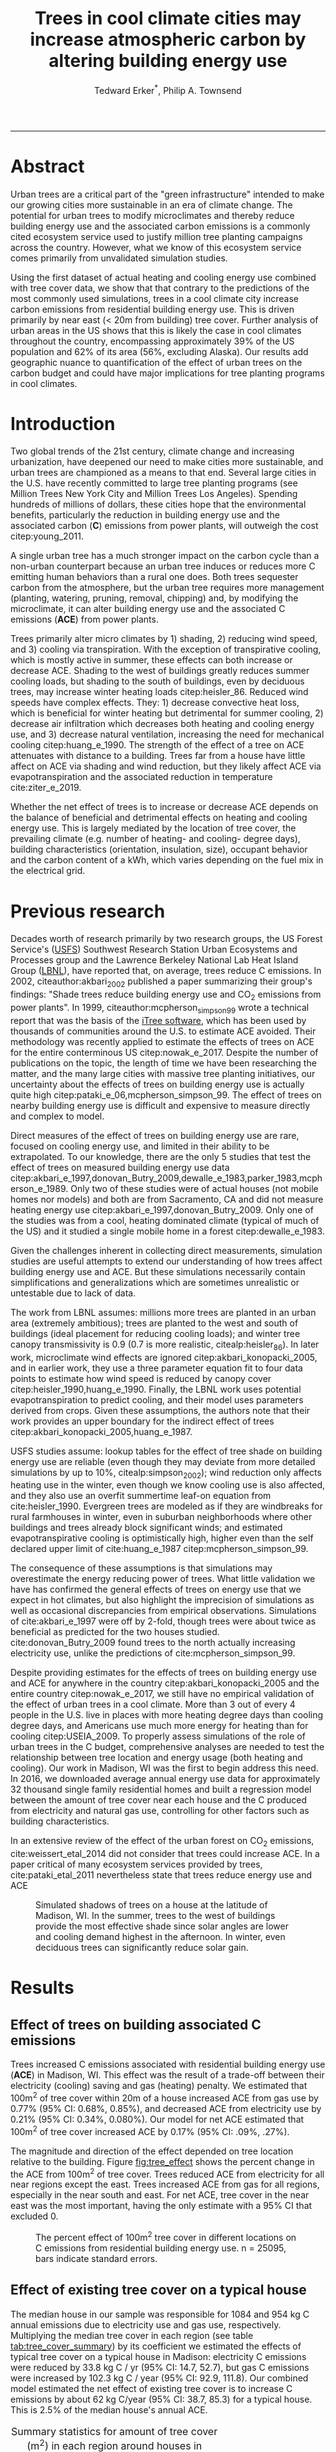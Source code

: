 #+TITLE:Trees in cool climate cities may increase atmospheric carbon by altering building energy use
#+AUTHOR: Tedward Erker^*, Philip A. Townsend
#+email: erker@wisc.edu
#+PROPERTY: header-args:R :session *R* :cache no :results output :exports both :tangle yes :eval yes
#+OPTIONS: toc:nil num:nil date:t
#+LATEX_HEADER: \usepackage[margin=1in]{geometry}
#+LATEX_HEADER: \usepackage{natbib}
#+LATEX_HEADER: \usepackage{chemformula}
#+LaTeX_HEADER: \RequirePackage{lineno} \def\linenumberfont{\normalfont\small\tt}
#+latex_header: \hypersetup{colorlinks=true,linkcolor=black, citecolor=black, urlcolor=black}
#+latex_header: \usepackage{setspace} \doublespacing
#+LATEX_CLASS_OPTIONS: [12pt]
------------
#+begin_src emacs-lisp :exports none
(setq org-latex-caption-above nil)
#+end_src

#+RESULTS:
\setrunninglinenumbers \modulolinenumbers[1] \linenumbers

* Abstract

Urban trees are a critical part of the "green infrastructure" intended
to make our growing cities more sustainable in an era of climate
change.  The potential for urban trees to modify microclimates and
thereby reduce building energy use and the associated carbon emissions
is a commonly cited ecosystem service used to justify million tree
planting campaigns across the country.  However, what we know of this
ecosystem service comes primarily from unvalidated simulation studies.

Using the first dataset of actual heating and cooling energy use
combined with tree cover data, we show that that contrary to the
predictions of the most commonly used simulations, trees in a cool
climate city increase carbon emissions from residential building
energy use. This is driven primarily by near east (< 20m from
building) tree cover. Further analysis of urban areas in the US shows
that this is likely the case in cool climates throughout the country,
encompassing approximately 39% of the US population and 62% of its
area (56%, excluding Alaska). Our results add geographic nuance to
quantification of the effect of urban trees on the carbon budget and
could have major implications for tree planting programs in cool
climates.

\pagebreak

* Introduction

Two global trends of the 21st century, climate change and increasing
urbanization, have deepened our need to make cities more sustainable,
and urban trees are championed as a means to that end. Several large
cities in the U.S. have recently committed to large tree planting
programs (see Million Trees New York City and Million Trees Los
Angeles). Spending hundreds of millions of dollars, these cities hope
that the environmental benefits, particularly the reduction in
building energy use and the associated carbon (*C*) emissions from
power plants, will outweigh the cost citep:young_2011.

A single urban tree has a much stronger impact on the carbon cycle
than a non-urban counterpart because an urban tree induces or
reduces more C emitting human behaviors than a rural one does.  Both
trees sequester carbon from the atmosphere, but the urban tree
requires more management (planting, watering, pruning, removal,
chipping) and, by modifying the microclimate, it can alter building
energy use and the associated C emissions (*ACE*) from power plants.

Trees primarily alter micro climates by 1) shading, 2) reducing wind
speed, and 3) cooling via transpiration.  With the exception of
transpirative cooling, which is mostly active in summer, these effects
can both increase or decrease ACE.  Shading to the west of buildings
greatly reduces summer cooling loads, but shading to the south of
buildings, even by deciduous trees, may increase winter heating loads
citep:heisler_86.  Reduced wind speeds have complex effects. They: 1)
decrease convective heat loss, which is beneficial for winter heating
but detrimental for summer cooling, 2) decrease air infiltration which
decreases both heating and cooling energy use, and 3) decrease natural
ventilation, increasing the need for mechanical cooling
citep:huang_e_1990.  The strength of the effect of a tree on ACE
attenuates with distance to a building.  Trees far from a house have
little affect on ACE via shading and wind reduction, but they likely affect ACE
via evapotranspiration and the associated reduction in temperature
cite:ziter_e_2019.

Whether the net effect of trees is to increase or decrease ACE depends
on the balance of beneficial and detrimental effects on heating and
cooling energy use. This is largely mediated by the location of tree
cover, the prevailing climate (e.g. number of heating- and cooling-
degree days), building characteristics (orientation, insulation,
size), occupant behavior and the carbon content of a kWh, which varies
depending on the fuel mix in the electrical grid.

* Previous research

Decades worth of research primarily by two research groups, the US
Forest Service's ([[https://www.fs.fed.us/psw/topics/urban_forestry/][USFS]]) Southwest Research Station Urban Ecosystems
and Processes group and the Lawrence Berkeley National Lab Heat Island
Group ([[https://heatisland.lbl.gov/][LBNL]]), have reported that, on average, trees reduce C
emissions.  In 2002, citeauthor:akbari_2002 published a paper
summarizing their group's findings: "Shade trees reduce building
energy use and CO_2 emissions from power plants".  In 1999,
citeauthor:mcpherson_simpson_99 wrote a technical report that was the
basis of the [[https://www.itreetools.org/][iTree software]], which has been used by thousands of
communities around the U.S. to estimate ACE avoided.  Their
methodology was recently applied to estimate the effects of trees on
ACE for the entire conterminous US citep:nowak_e_2017.  Despite the
number of publications on the topic, the length of time we have been
researching the matter, and the many large cities with massive tree
planting initiatives, our uncertainty about the effects of trees on
building energy use is actually quite high
citep:pataki_e_06,mcpherson_simpson_99.  The effect of trees on nearby
building energy use is difficult and expensive to measure directly and
complex to model.

Direct measures of the effect of trees on building energy use are
rare, focused on cooling energy use, and limited in their ability to
be extrapolated.  To our knowledge, there are the only 5 studies that
test the effect of trees on measured building energy use data
citep:akbari_e_1997,donovan_Butry_2009,dewalle_e_1983,parker_1983,mcpherson_e_1989.
Only two of these studies were of actual houses (not mobile homes nor
models) and both are from Sacramento, CA and did not measure heating
energy use citep:akbari_e_1997,donovan_Butry_2009.  Only one of the
studies was from a cool, heating dominated climate (typical of much of
the US) and it studied a single mobile home in a forest citep:dewalle_e_1983.

Given the challenges inherent in collecting direct measurements,
simulation studies are useful attempts to extend our understanding of
how trees affect building energy use and ACE.  But these simulations
necessarily contain simplifications and generalizations which are
sometimes unrealistic or untestable due to lack of data.

The work from LBNL assumes: millions more trees are planted in an
urban area (extremely ambitious); trees are planted to the west and
south of buildings (ideal placement for reducing cooling loads); and
winter tree canopy transmissivity is 0.9 (0.7 is more realistic,
citealp:heisler_86). In later work, microclimate wind effects are
ignored citep:akbari_konopacki_2005, and in earlier work, they use a
three parameter equation fit to four data points to estimate how wind
speed is reduced by canopy cover
citep:heisler_1990,huang_e_1990. Finally, the LBNL work uses potential
evapotranspiration to predict cooling, and their model uses parameters
derived from crops.  Given these assumptions, the authors note that
their work provides an upper boundary for the indirect effect of trees
citep:akbari_konopacki_2005,huang_e_1987.

USFS studies assume: lookup tables for the effect of tree shade on
building energy use are reliable (even though they may deviate from
more detailed simulations by up to 10%, citealp:simpson_2002); wind
reduction only affects heating use in the winter, even though we know
cooling use is also affected, and they also use an overfit summertime
leaf-on equation from cite:heisler_1990. Evergreen trees are modeled
as if they are windbreaks for rural farmhouses in winter, even in suburban
neighborhoods where other buildings and trees already block
significant winds; and estimated evapotranspirative cooling is optimistically
high, higher even than the self declared upper limit of
cite:huang_e_1987 citep:mcpherson_simpson_99.

The consequence of these assumptions is that simulations may
overestimate the energy reducing power of trees.  What little
validation we have has confirmed the general effects of trees on
energy use that we expect in hot climates, but also highlight the
imprecision of simulations as well as occasional discrepancies from
empirical observations. Simulations of cite:akbari_e_1997 were off by
2-fold, though trees were about twice as beneficial as predicted for
the two houses studied. cite:donovan_Butry_2009 found trees to the
north actually increasing electricity use, unlike the predictions of
cite:mcpherson_simpson_99.

Despite providing estimates for the effects of trees on building
energy use and ACE for anywhere in the country
citep:akbari_konopacki_2005 and the entire country citep:nowak_e_2017,
we still have no empirical validation of the effect of urban trees in
a cool climate.  More than 3 out of every 4 people in the U.S. live in
places with more heating degree days than cooling degree days, and
Americans use much more energy for heating than for cooling
citep:USEIA_2009. To properly assess simulations of the role of urban
trees in the C budget, comprehensive analyses are needed to test the
relationship between tree location and energy usage (both heating and
cooling).  Our work in Madison, WI was the first to begin address this
need. In 2016, we downloaded average annual energy use data for
approximately 32 thousand single family residential homes and built a
regression model between the amount of tree cover near each house and
the C produced from electricity and natural gas use, controlling for
other factors such as building characteristics.

In an extensive review of the effect of the urban forest on CO_2
emissions, cite:weissert_etal_2014 did not consider that trees could
increase ACE.  In a paper critical of many ecosystem services provided
by trees, cite:pataki_etal_2011 nevertheless state that trees reduce energy
use and ACE

#+name:soltice_shadow_building
#+attr_latex: :height 8in
#+caption: Simulated shadows of trees on a house at the latitude of Madison, WI.  In the summer, trees to the west of buildings provide the most effective shade since solar angles are lower and cooling demand highest in the afternoon.  In winter, even deciduous trees can significantly reduce solar gain.
[[file:figs/soltice_shadow_building.png]]

* Results
** Effect of trees on building associated C emissions
Trees increased C emissions associated with residential building
energy use (*ACE*) in Madison, WI.  This effect was the result of a
trade-off between their electricity (cooling) saving and gas (heating)
penalty.  We estimated that 100m^2 of tree cover within 20m of a house
increased ACE from gas use by 0.77% (95% CI: 0.68%, 0.85%), and
decreased ACE from electricity use by 0.21% (95% CI: 0.34%,
0.080%). Our model for net ACE estimated that 100m^2 of tree cover
increased ACE by 0.17% (95% CI: .09%, .27%).

The magnitude and direction of the effect depended on tree location
relative to the building. Figure [[fig:tree_effect]] shows the percent
change in the ACE from 100m^2 of tree cover.  Trees reduced ACE from
electricity for all near regions except the east.  Trees increased ACE
from gas for all regions, especially in the near south and east.  For
net ACE, tree cover in the near east was the most important, having
the only estimate with a 95% CI that excluded 0.

#+name: fig:tree_effect
#+caption: The percent effect of 100m^2 tree cover in different locations on C emissions from residential building energy use. n = 25095, bars indicate standard errors.
[[file:../figs/carbon_Percent_coef.png]]

** Effect of existing tree cover on a typical house
The median house in our sample was responsible for 1084 and 954 kg C
annual emissions due to electricity use and gas use, respectively.
Multiplying the median tree cover in each region (see table
[[tab:tree_cover_summary]])  by its coefficient we
estimated the effects of typical tree cover on a typical house in
Madison: electricity C emissions were reduced by 33.8 kg C / yr (95%
CI: 14.7, 52.7), but gas C emissions were increased by 102.3 kg C / year
(95% CI: 92.9, 111.8).  Our combined model estimated the net effect of
existing tree cover is to increase C emissions by about 62 kg C/year
(95% CI: 38.7, 85.3) for a typical house.  This is 2.5% of the median
house's annual ACE.

#+name: tab:tree_cover_summary
#+caption: Summary statistics for amount of tree cover (m^2) in each region around houses in Madison, WI. 
| Region     | min | mean | median |  max |
|------------+-----+------+--------+------|
| near west  |   0 |  193 |    179 |  742 |
| near south |   0 |  372 |    363 | 1443 |
| near north |   0 |  357 |    345 | 1197 |
| near east  |   0 |  193 |    179 |  764 |
| far west   |   0 |  974 |    960 | 2640 |
| far south  |   0 | 1676 |   1653 | 4376 |
| far north  |   0 | 1673 |   1661 | 4602 |
| far east   |   0 |  967 |    955 | 2677 |

While tree cover in far regions had smaller per unit area effects than
in near regions, there was more tree cover in farther regions, so when
median tree cover was multiplied by the smaller coefficients some of
the farther regions had larger typical effects than near ones (figure
[[fig:median_tree_effect]]).  Typical tree cover in the far east and far
west regions had a greater estimated effect than cover in the near
north and near west.
#+name: fig:median_tree_effect
#+caption: Effect of typical tree cover on a typical building's C emissions.
[[file:../figs/mediantree_netC_effect_spatial_l.png]]
** Comparing C emissions from energy use due to trees to C stored and sequestered.
For comparison, consider a green ash tree with a crown area of
100m^2.  This tree would store approximately 1360 kg C in above ground
biomass and it could sequester around 34 kg C / year.  That same tree in
the near east region of a typical house in Madison was estimated to
increase C emissions by 9.8 kg C/yr (95% CI: 6.7, 12.9).  In the near
west the estimated effect was 1.0 kg C/yr (95% CI: -2.1, 4.1).  The
the transfer of carbon from atmosphere to the biosphere is an order of
magnitude larger than the transfer from the lithosphere to atmosphere.

* Discussion
** Interpreting Tree Effects

In the cool climate city of Madison, with 7283 HDD and 597 CDD and a
electricity emission factor of 0.206 kg C / kwh, the effect of trees
on ACE was clear: trees increased ACE from gas use more than they
decreased ACE from electricity use, resulting in a net increase in
ACE.  

In simulation studies, if shade were the only affect on ACE
(winter wind speed reduction was not included) trees in cool climate
cities would cause an increase in ACE.  Since we found an increase in
ACE with increased tree cover

This result suggests that shading was the most important process
and that whatever gas savings trees may have provided in winter by
reducing wind speeds was swamped by the penalty in reduced solar
radiation.

By separating tree cover into different locations, it appeared that
for the most regions, the beneficial effects of trees on electricity
ACE /mostly/ canceled out the detrimental effects of trees on gas ACE,
with the exception of the near east.  This suggests that trees to the
east may have been responsible for most of the net increase in
ACE. Eastern trees did not provide electricity savings since houses
require less cooling in the morning hours, but still caused an
increased gas use in winter.  This agrees with cite:donovan_Butry_2009
who also found trees to the east had no effect on electricity use.

As expected, trees to the near south had a strong effect on
electricity savings, but they also had a stronger gas penalty.
Trees in the near west and near north had the weakest gas penalty,
which may have been due to the savings they provided by reducing
wind speed. Somewhat surprising was the weakness of the estimated
electricity savings of trees in the near west, which all simulations
have predicted has the strongest effect.

Trees to the north and gas use.......  doesn't make much sense, and
could be wrong.  But consider that over buildings is included, so
there is some shading.  it's north of the building's centroid.
transpiration possible effect?  there are leaves on trees for
part of the heating season and there are some evergreen trees that can
transpire for much of year.  

More here a la reviewer 3


** Comparing to past work

Our findings agreed with some though not all of the past simulation
studies, and the modeling of wind is the main cause of
discrepancies. cite:thayer_maeda_1985 modeled the shading effects of
south trees on building energy use and reported that trees increased
emissions in cities with more heating degree days than cooling degree
days.  cite:mcpherson_e_1988 investigated the shading and wind effects
on building energy use in 4 cities, one of which was Madison, WI.
Converting their results into C, trees in Madison caused a small
increase in emissions, though their method for modeling wind was later
criticized and abandoned citep:simpson_mcpherson_1998.
cite:akbari_konopacki_2005 developed a method to predict the effect of
a tree planting program and increasing roof albedo for any city in the
U.S. Figure [[fig:akbari_konopacki_2005]] illustrates an application of
their method to every census tract in the conterminous US for
pre-1980s houses using updated energy emission factors.  Clearly
climate largely drives the relationship between ACE and
trees at large scales, but there is significant regional variation due
to differences in electricity C emission factors.  For example,
despite its cool climate, trees in Chicago reduce ACE because the
electricity reduction benefit is larger with more C per kwh.

while 

across
the rust 

About 40% of
the US population live in areas where the cite:akbari_konopacki_2005
model predicts that trees increase C emissions.  While their methods
were limited as mentioned above, and they modeled theoretical, not
existing, tree cover, their work suggests that many large cities
especially in New England, the Northwest, the Mountains and the Upper
Midwest would need to carefully consider the C implications of large
tree planting programs.  

#+name: fig:akbari_konopacki_2005
#+caption: Each census tract in the conterminous US shaded by magnitude of building C emissions effect of trees planted to west and south of a pre-1980's home and increasing roof albedo.  Differences in regional emission factors (C/kWh) cause deviations from climate trend.  New England has especially high ACE for the climate because their electricity is cleaner (low C/kWh).  About 40% of Americans live in places where trees increase ACE. Model based on cite:akbari_konopacki_2005.
[[file:../figs/akbari_konopacki_2005_netkgC_wCities_3.png]]

Our empirical findings disagree with those simulation studies that
model the relationship between tree cover and wind speed following
cite:heisler_1990 and cite:mcpherson_simpson_99. When the beneficial
effects of wind are excluded for models of several cool climate
cities: Toronto citep:akbari_taha_1992, Chicago
citep:jo_mcpherson_2001, Minneapolis, Sacramento, and Washington
citep:huang_e_1990, trees either have no effect or increase energy use
and ACE, which agrees with our general findings.  The iTree model
which uses the methods of cite:mcpherson_simpson_99 predicts that the
shading effects of a large deciduous tree in the Northern Tier, North
Central, Mountains, Pacific Northwest, and California Coast regions
increases ACE of a 1950-1980 vintage house by 0.136 to 9.52 kg,
depending on the region.  This is comparable to our results.  However,
the wind effect in the iTree model of that same tree on the same house
decreases heating ACE by 1.23 to 66.14 kg depending on the region and
existing canopy: an order of magnitude greater savings for gas ACE
from wind reduction than the penalty from shading.  Given that our
model coefficients show that trees increases ACE, it suggests that
shading is a more important process than wind speed reduction.  In
other words, our results agree with the shading but not wind reduction
effects proposed by others, and therefore may suggest that shading is
being more accurately modeled than wind in existing simulations.
cite:mcpherson_simpson_99 note that the uncertainty in their methods
was high, and, given our contradictory findings, it is clear that more
data and improved models are needed to better parameterize the complex
and uncertain relationship between tree cover, wind, and building
energy use.

** Considering the larger C cycle

The effect on ACE of a tree with a 100 m^2 canopy area is an order of
magnitude smaller than that tree's C sequestration.  However, it is
important to make the distinction between different pools of C.
Discounting increased ACE as irrelevant because C sequestration more
than compensates, fails to recognize that ACE is an input of
fossilized C while sequestration is a temporary transfer of C from the
atmosphere to biosphere.  In the short term, sequestration may assist
in climate change mitigation, but unless forested land is permanently
expanded or wood products are forever prevented from decay, in the
long run (hundreds of years) sequestration by trees can never offset
fossil C emissions.  Indeed this same conclusion was made for
fossilized C emissions due to tree management citep:nowak_e_02.  The
avoided ACE from trees had been estimated to more than offset these
management emissions in a life-cycle analysis of the Million Trees Los
Angeles program citep:mcpherson_kendall_2014.  However, our results
suggest that for cool climate communities, shade trees actually
increase ACE and, especially when combined with the C emissions from
management, are atmospheric C sources in the long term.

*** COMMENT cite:nowak_etal_2010 failed to make this distinction.

** Trees relative to other factors that affect ACE and the ACE effect of trees relative to other ecosystem services/disservices.

Considering all of the factors that determine building energy use and
ACE, trees play a very minor role, which we estimated to be about 2.5%
of the ACE of a median house.  As buildings become better built and
insulated the effect of trees on ACE will decrease.  Far greater ACE
savings are possible with improved construction and savvy occupant
behavior. However, the effect of trees on energy use and ACE is one of
the most often cited ecosystem services of trees citep:roy_etal_2012,
and evidence that ACE is increased by trees highlights the large
uncertainty in software used by thousands of communities to justify
urban forest costs.

Still, effects on ACE are just one of the ecosystem effects that trees
have in cities.  Trees may also improve air quality, reduce stormwater
runoff, reduce noise, and provide wildlife habitat.  The aesthetic
value of trees is often far greater than the value of the ecosystem
services or disservices provided citep:mcpherson_e_05.  Even after
publishing that trees reduced ACE on average, cite:akbari_2002 noted
that this benefit alone may not justify the cost of tree planting.
Our opposing results have a similar caveat: even after finding the
detrimental impacts of trees on ACE in cool climates, management
decisions need to consider these results as just one of the many
benefits and costs of trees.  Our results suggest that trees planted
on all but the near east side of a house are net neutral in terms of
ACE, so that the other benefits of tree planting, such as aesthetics,
could be accomplished in cool climates through careful selection of
planting locations.

** Future work

Using actual energy use data from over 25,000 houses, we provide a
much needed complement to simulation models of tree effects on ACE in
cool climates.  However, there is need for continuing work to address
remaining shortcomings.  The observational nature of our data is
strengthed by the size of the dataset, but ultimately causal inference
depends on our physical knowledge of how trees alter building energy
use.  More experimental studies are needed especially in cool climate
cities to better understand that relationship.  Not all coefficients
in our model agree with our existing physical understanding of how
trees affect building energy use.  For example, it is surprising that
trees to the near west have such a weak effect on electricity use. Our
data on tree cover was also limited by a lack of information about
tree height, which means we could not address how adjusting the size
of trees planted in an urban area affects ACE. Incorporating lidar
could provide more accurate estimates of tree shading and wind
reduction.  Furthermore, the scale of the effects that our study could
detect is much smaller than the city-wide effects many simulation
studies address.  Ultimately, this work is a sample of one year from
one city with the accompanying limitations.  The warm December during
the sampling period may mean the effect of trees is even more
detrimental than we report, but more years are needed to say.  The
location of Madison near the boundary that cite:akbari_konopacki_2005
identified between trees being a sink and a source is useful, but more
cities are needed to empirically determine this boundary.

Our work reveals a blind spot in urban forest ecosystem studies.  In
an extensive review of the effect of the urban forest on CO_2
emissions, cite:weissert_etal_2014 did not consider that trees could
increase ACE.  In a paper critical of many ecosystem services provided
by trees, cite:pataki_etal_2011 nevertheless state that trees reduce energy
use and ACE.  While this may be true in most of the US, and the
potential ACE reduction is larger than the potential ACE increase, it
ignores geographical nuance citep:akbari_konopacki_2005.  In many ways
it is not surprising, given the climatic diversity across the country,
that the effects of trees on ACE might also vary and that our
prescriptions for how to plant trees to minimize ACE could be
different between Los Angeles and New York City.  However our study is
only the first study to use both gas and electric energy use
observations, and the first study of its kind in a cool climate.  Much
more work with observed energy use is needed to identify the border
between atmospheric C sink and source.  Planners and designers should 

*** COMMENT What about evapotranspirative cooling? the issue of scale.
What about evapotranspirative cooling?  We may have a bit of a scale
issue here.  I doubt we'd have enough independent observations at the
scale necessary to assess this.  Also the newer houses with fewer
trees still have grass (maybe even better irrigated) and they are
closer to the rural areas (farther from the built up interior of the
city).  I think the results show that we don't see at the local scale
an effect that is stronger than the detrimental effect on heating.
But the larger scale question is still oppen.  Also, the itree model
has the trees having a local scale effect.

* Conclusion
Using observed energy use data, we have shown that trees near
residential houses in Madison, WI increase energy use and associated C
emissions and near east tree cover has the strongest net effect.  Extending
past simulation studies, we show that this is likely the case for a
large area of the US.  The magnitude and direction of the effect is dependent on
tree location relative to buildings, climate, building
characteristics, occupant behavior, and the C content of electricity.
Disagreements between our results and past work may be due to how wind
effects are modeled and much more work is needed to better understand
this process.  We add critical geographic nuance to research that
could have major implications for tree planting programs in cool
climates.

Add that I don't necessarily invalidate other studies (a la reviewer 3)


* Methods
** Building Energy Use
In April 2016, we obtained the annual energy use summary table (April
2015 - April 2016) from Madison Gas and Electric's publicly available
website for approximately 32 thousand single family residential houses
in Madison, WI.  This included average monthly gas and electricity
use.  This period exhibited a much warmer than average December (about
6º C) and had low snowfall.  We removed from our sample outliers that
used fewer than 120 therms (which is less than the 0.5% quantile) or
fewer than 240 kWh (which is less than the 0.05% quantile) annually.
We included only buildings that used natural gas for heating and had
central air conditioning.  Our final sample size used to build models
was 25095.

** Carbon Emissions

We converted energy use to C emissions using emission factors
published by the US EPA's Emissions & Generation Resource Integrated
Database, eGRID citep:eGRID.  100% of the carbon in natural gas is
oxidized to CO_2 when burned for heating. The carbon coefficient for
natural gas is 1.446 kg C / therm citep:epa_a2_2017.  For electricity,
Madison, WI is a part of the Midwest Reliability Organization East
(MROE) region of the North American electric grid.  The estimated
carbon coefficient for power generated in this region is 0.2063698 kg
C/kWh citep:eGRID. We had originally used emission factor for MROE
from 2012 (.1567988 kg C / kWh) and by switching to the updated and
higher 2016 emission factor (0.2063698 kg C/kWh), the overall
detrimental effects of trees on ACE was diminished from about 3.4% to
2.5%.

** Building Characteristics

Energy use is strongly determined by building characteristics.  For
every address in the city, the City of Madison releases the assessor's
property information, which includes information on building age,
size, materials, type of heating and cooling, as well as which schools
serve the address.  We removed any houses that had bad or missing
data.  Many of the covariates, such as size and price, were strongly
correlated.  Given that our primary interest was how tree cover
affected building energy use, not how building characteristics affect
building energy use, we reduced the dimensionality of building
characteristics using principal components analysis.  This reduced the
number of building covariates from 20 (Lot area, length of water
frontage, year built, number of stories, number of bedrooms, number of
bathrooms (full and half), number of fireplaces, living area on each
floor, finished attic area, finished basement area, total basement
area, crawl space area, year roof was replaced, number of stalls in
each garage, land value, improvement value) to 5 orthogonal vectors,
accounting for 55% of the variance.

** Tree Canopy
For tree cover we used a 1m resolution landcover map derived from 2013
National Agriculture Inventory Program (NAIP) visible and
near-infrared digital aerial imagery with an accuracy of 85%
citep:erker_e_2018.  Using building footprints from the Dane county,
for each house for which we had energy use data, we divided the space
around it into 8 regions defined by 2 buffers around the house of
distance 20 m and 60m and 4 rays from the building's centroid.  Tree
cover closer than 20m was considered near, tree cover farther than 20m
and closer than 60m was considered far. These buffers were subdivided
into north, west, south, and east regions by rays of angles 57, 123,
237, 303 degrees from north.  These angles are within 1 degree of the
azimuth angle of sunrise and sunset at the two solstices.  This
defines the south region as the region that is exposed to direct
sunlight year-round, and the north region as the region that is never
exposed to direct sunlight (this relationship is approximate and
complicated by individual building geometry).  Within each of the
eight regions we summed the area covered by trees, and then use the
tree cover in each region as predictors in our models.

We tested buffers of different widths (every 3m from 3m to 60m), but
found because of the observational nature of our data that we needed
to aggregate regions to remove multicollinearity that caused
unstable coefficient estimates.  Using a distance of 18, 21, or 24 m
instead of 20m to separate "near" from "far" cover only slightly
changed coefficient estimates.  By fitting a model with all tree cover
close to a house aggregated into one variable and then a model with
the tree cover separated into 8 variables defined by distance and
direction we tested the overall association of ACE with tree cover and
then tested for specific associations by distance and direction.

** Building Cover

Nearby buildings likely also affect the energy use of a building.  To
test this hypothesis we calculated the area of buildings in each of
the eight regions around every building and included these as
covariates in our modeling.  We used building footprints from Dane
County which consists of structures the size of a single car garage or
larger. The horizontal accuracy is +/- 6.6 feet for well-defined
points, at a ninety percent confidence level. 

*** COMMENT accuracy information
https://lio.countyofdane.com/metadata/BuildingFootprints2005_faq.htm

** Modeling

We fit linear models where the response was log transformed annual ACE
for gas use, for electricity use, or for gas and electricity combined
(net).  Because a separate model was built to explain net C emissions,
coefficient estimates for the net model were not precisely the sum of
the coefficients from the electricity and gas models. ACE was log
transformed to meet assumptions of normality and diagnostic plots were
assessed to check other model assumptions and potential sensitivity to
influential observations.  Our first models aggregated all tree cover
near buildings into one variable, and subsequent models separated tree
cover based on direction and distance into eight variables.  In
addition to tree cover, variables in our model were: 5 principal
components of building characteristics, building cover in each of the
8 regions, and a random effect for elementary school which might
capture neighborhood characteristics such as culture.  We used AIC as
a variable selection criterion and in our final models only used the
first 5 building characteristics principal components and we dropped
all the building cover covariates.  Estimates for the coefficients of
tree cover were not sensitive to the inclusion or removal of these
covariates, but model fit improved.  Although some tree cover
covariates increased AIC, we kept all tree cover covariates in the
model because we wanted estimates of their effects, however uncertain
they might be.  We also fit models We fit models using the R package
lme4 citep:bates_e_2015.

** Interpreting coefficients
To improve interpretability of coefficients, we back transformed them
to the original scale and expressed the multiplicative effects as a
percentage citep:gelman_hill_2007.  We then multiplied this percent
change by the median ACE (a better estimator of the central tendency
because of the right skew in our data) to estimate the typical effect
in absolute C terms.  To get typical effects of tree cover, we
multiplied median tree cover in each region by its coefficient
estimate and back transformed to the original scale.

** Estimating C storage and sequestration of a green ash with 100m^2 canopy
To estimate C storage and sequestration by a single green ash tree with a
 canopy cover of 100m^2, we used allometric equations to estimate that
 tree's diameter at breast height (DBH) and mass and then, assuming an
 annual DBH growth of 0.61 cm, predicted the change in mass to get C
 sequestration cite:nowak_crane_2002,mcpherson_e_2016.

** Extending Analyses from Published Literature

To compare our work to past simulation studies we converted results
that were in Therms or kWh to kg C.  We did this for
cite:thayer_maeda_1985, cite:mcpherson_e_1988, and cite:huang_e_1990
using updated emission factors corresponding to each study city's
eGrid subregion citep:eGRID.  To extend cite:akbari_konopacki_2005, we
joined climate data (heating and cooling degree days) from the nearest
NOAA weather station to census tract centroids
cite:tract_centroids,arguez_e_2012.  Then for each census tract we
predicted the effect of trees and increasing roof albedo on the energy
use of a pre-1980's building with gas heating following their table
that bins houses according to heating degree-days and using emission
factors corresponding to the eGrid subregion containing the census
tract centroid. Separating out the indirect effects of trees from the
indirect effects of increasing roof albedo was not possible because
these were not modeled separately. However, the general trend would be
similar, but with a decreased electricity savings and a decreased
heating penalty.  cite:akbari_konopacki_2005 found the effect of tree
shade to be stronger than the indirect effects of increased roof
albedo and transpirative cooling.  We also used the join of climate
and census tract data to estimate approximately 77% of the
U.S. population lives in places with more heating than cooling
degree-days.

** Code

All of the code and data for these analyses are present on
Github (https://github.com/TedwardErker/energy).  Code is provisional
pending review.

* bibliography                                                       :ignore:
bibliography:~/git/notes/references.bib
bibliographystyle:apa

* Acknowledgments
Steve Carpenter, Bret Larget and the Fall 2017 Statistical Consulting
Class at UW-Madison for comments on early drafts; Madison Gas and
Electric; Chris Kucharik; Jun Zhu; NASA Fellowship Award NNX15AP02H,
Wisconsin DNR Contract 37000-0000002995


cite:mcpherson_simpson_99

cite:heisler_1990
* COMMENT diff

#+BEGIN_SRC sh
cd ~/git/energy/papers/
latexdiff -t CFONT energy_paper_firstSubmission.tex energy_paper.tex > paper_diff.tex
pdflatex -interaction nonstopmode paper_diff.tex
bibtex paper_diff.aux
pdflatex -interaction nonstopmode paper_diff.tex
pdflatex -interaction nonstopmode paper_diff.tex
#+END_SRC

#+RESULTS:
| This                                                                            | is                                                                       | pdfTeX,                                             | Version                            | 3.14159265-2.6-1.40.17            | (TeX       | Live                                    | 2016)       | (preloaded         | format=pdflatex) |                   |                            |
| restricted                                                                      | \write18                                                                 | enabled.                                            |                                    |                                   |            |                                         |             |                    |                  |                   |                            |
| entering                                                                        | extended                                                                 | mode                                                |                                    |                                   |            |                                         |             |                    |                  |                   |                            |
| (./paper_diff.tex                                                               |                                                                          |                                                     |                                    |                                   |            |                                         |             |                    |                  |                   |                            |
| LaTeX2e                                                                         | <2016/03/31>                                                             |                                                     |                                    |                                   |            |                                         |             |                    |                  |                   |                            |
| Babel                                                                           | <3.9r>                                                                   | and                                                 | hyphenation                        | patterns                          | for        | 83                                      | language(s) | loaded.            |                  |                   |                            |
| (/usr/local/texlive/2016/texmf-dist/tex/latex/base/article.cls                  |                                                                          |                                                     |                                    |                                   |            |                                         |             |                    |                  |                   |                            |
| Document                                                                        | Class:                                                                   | article                                             | 2014/09/29                         | v1.4h                             | Standard   | LaTeX                                   | document    | class              |                  |                   |                            |
| (/usr/local/texlive/2016/texmf-dist/tex/latex/base/size12.clo))                 |                                                                          |                                                     |                                    |                                   |            |                                         |             |                    |                  |                   |                            |
| (/usr/local/texlive/2016/texmf-dist/tex/latex/base/inputenc.sty                 |                                                                          |                                                     |                                    |                                   |            |                                         |             |                    |                  |                   |                            |
| (/usr/local/texlive/2016/texmf-dist/tex/latex/base/utf8.def                     |                                                                          |                                                     |                                    |                                   |            |                                         |             |                    |                  |                   |                            |
| (/usr/local/texlive/2016/texmf-dist/tex/latex/base/t1enc.dfu)                   |                                                                          |                                                     |                                    |                                   |            |                                         |             |                    |                  |                   |                            |
| (/usr/local/texlive/2016/texmf-dist/tex/latex/base/ot1enc.dfu)                  |                                                                          |                                                     |                                    |                                   |            |                                         |             |                    |                  |                   |                            |
| (/usr/local/texlive/2016/texmf-dist/tex/latex/base/omsenc.dfu)))                |                                                                          |                                                     |                                    |                                   |            |                                         |             |                    |                  |                   |                            |
| (/usr/local/texlive/2016/texmf-dist/tex/latex/base/fontenc.sty                  |                                                                          |                                                     |                                    |                                   |            |                                         |             |                    |                  |                   |                            |
| (/usr/local/texlive/2016/texmf-dist/tex/latex/base/t1enc.def))                  |                                                                          |                                                     |                                    |                                   |            |                                         |             |                    |                  |                   |                            |
| (/usr/local/texlive/2016/texmf-dist/tex/latex/graphics/graphicx.sty             |                                                                          |                                                     |                                    |                                   |            |                                         |             |                    |                  |                   |                            |
| (/usr/local/texlive/2016/texmf-dist/tex/latex/graphics/keyval.sty)              |                                                                          |                                                     |                                    |                                   |            |                                         |             |                    |                  |                   |                            |
| (/usr/local/texlive/2016/texmf-dist/tex/latex/graphics/graphics.sty             |                                                                          |                                                     |                                    |                                   |            |                                         |             |                    |                  |                   |                            |
| (/usr/local/texlive/2016/texmf-dist/tex/latex/graphics/trig.sty)                |                                                                          |                                                     |                                    |                                   |            |                                         |             |                    |                  |                   |                            |
| (/usr/local/texlive/2016/texmf-dist/tex/latex/graphics-cfg/graphics.cfg)        |                                                                          |                                                     |                                    |                                   |            |                                         |             |                    |                  |                   |                            |
| (/usr/local/texlive/2016/texmf-dist/tex/latex/pdftex-def/pdftex.def             |                                                                          |                                                     |                                    |                                   |            |                                         |             |                    |                  |                   |                            |
| (/usr/local/texlive/2016/texmf-dist/tex/generic/oberdiek/infwarerr.sty)         |                                                                          |                                                     |                                    |                                   |            |                                         |             |                    |                  |                   |                            |
| (/usr/local/texlive/2016/texmf-dist/tex/generic/oberdiek/ltxcmds.sty))))        |                                                                          |                                                     |                                    |                                   |            |                                         |             |                    |                  |                   |                            |
| (/usr/local/texlive/2016/texmf-dist/tex/latex/oberdiek/grffile.sty              |                                                                          |                                                     |                                    |                                   |            |                                         |             |                    |                  |                   |                            |
| (/usr/local/texlive/2016/texmf-dist/tex/generic/oberdiek/ifpdf.sty)             |                                                                          |                                                     |                                    |                                   |            |                                         |             |                    |                  |                   |                            |
| (/usr/local/texlive/2016/texmf-dist/tex/generic/ifxetex/ifxetex.sty)            |                                                                          |                                                     |                                    |                                   |            |                                         |             |                    |                  |                   |                            |
| (/usr/local/texlive/2016/texmf-dist/tex/latex/oberdiek/kvoptions.sty            |                                                                          |                                                     |                                    |                                   |            |                                         |             |                    |                  |                   |                            |
| (/usr/local/texlive/2016/texmf-dist/tex/generic/oberdiek/kvsetkeys.sty          |                                                                          |                                                     |                                    |                                   |            |                                         |             |                    |                  |                   |                            |
| (/usr/local/texlive/2016/texmf-dist/tex/generic/oberdiek/etexcmds.sty           |                                                                          |                                                     |                                    |                                   |            |                                         |             |                    |                  |                   |                            |
| (/usr/local/texlive/2016/texmf-dist/tex/generic/oberdiek/ifluatex.sty))))       |                                                                          |                                                     |                                    |                                   |            |                                         |             |                    |                  |                   |                            |
| (/usr/local/texlive/2016/texmf-dist/tex/generic/oberdiek/pdftexcmds.sty))       |                                                                          |                                                     |                                    |                                   |            |                                         |             |                    |                  |                   |                            |
| (/usr/local/texlive/2016/texmf-dist/tex/latex/tools/longtable.sty)              |                                                                          |                                                     |                                    |                                   |            |                                         |             |                    |                  |                   |                            |
| (/usr/local/texlive/2016/texmf-dist/tex/latex/wrapfig/wrapfig.sty)              |                                                                          |                                                     |                                    |                                   |            |                                         |             |                    |                  |                   |                            |
| (/usr/local/texlive/2016/texmf-dist/tex/latex/rotating/rotating.sty             |                                                                          |                                                     |                                    |                                   |            |                                         |             |                    |                  |                   |                            |
| (/usr/local/texlive/2016/texmf-dist/tex/latex/base/ifthen.sty))                 |                                                                          |                                                     |                                    |                                   |            |                                         |             |                    |                  |                   |                            |
| (/usr/local/texlive/2016/texmf-dist/tex/generic/ulem/ulem.sty)                  |                                                                          |                                                     |                                    |                                   |            |                                         |             |                    |                  |                   |                            |
| (/usr/local/texlive/2016/texmf-dist/tex/latex/amsmath/amsmath.sty               |                                                                          |                                                     |                                    |                                   |            |                                         |             |                    |                  |                   |                            |
| For                                                                             | additional                                                               | information                                         | on                                 | amsmath,                          | use        | the                                     | `?'         | option.            |                  |                   |                            |
| (/usr/local/texlive/2016/texmf-dist/tex/latex/amsmath/amstext.sty               |                                                                          |                                                     |                                    |                                   |            |                                         |             |                    |                  |                   |                            |
| (/usr/local/texlive/2016/texmf-dist/tex/latex/amsmath/amsgen.sty))              |                                                                          |                                                     |                                    |                                   |            |                                         |             |                    |                  |                   |                            |
| (/usr/local/texlive/2016/texmf-dist/tex/latex/amsmath/amsbsy.sty)               |                                                                          |                                                     |                                    |                                   |            |                                         |             |                    |                  |                   |                            |
| (/usr/local/texlive/2016/texmf-dist/tex/latex/amsmath/amsopn.sty))              |                                                                          |                                                     |                                    |                                   |            |                                         |             |                    |                  |                   |                            |
| (/usr/local/texlive/2016/texmf-dist/tex/latex/base/textcomp.sty                 |                                                                          |                                                     |                                    |                                   |            |                                         |             |                    |                  |                   |                            |
| (/usr/local/texlive/2016/texmf-dist/tex/latex/base/ts1enc.def                   |                                                                          |                                                     |                                    |                                   |            |                                         |             |                    |                  |                   |                            |
| (/usr/local/texlive/2016/texmf-dist/tex/latex/base/ts1enc.dfu)))                |                                                                          |                                                     |                                    |                                   |            |                                         |             |                    |                  |                   |                            |
| (/usr/local/texlive/2016/texmf-dist/tex/latex/amsfonts/amssymb.sty              |                                                                          |                                                     |                                    |                                   |            |                                         |             |                    |                  |                   |                            |
| (/usr/local/texlive/2016/texmf-dist/tex/latex/amsfonts/amsfonts.sty))           |                                                                          |                                                     |                                    |                                   |            |                                         |             |                    |                  |                   |                            |
| (/usr/local/texlive/2016/texmf-dist/tex/latex/capt-of/capt-of.sty)              |                                                                          |                                                     |                                    |                                   |            |                                         |             |                    |                  |                   |                            |
| (/usr/local/texlive/2016/texmf-dist/tex/latex/hyperref/hyperref.sty             |                                                                          |                                                     |                                    |                                   |            |                                         |             |                    |                  |                   |                            |
| (/usr/local/texlive/2016/texmf-dist/tex/generic/oberdiek/hobsub-hyperref.sty    |                                                                          |                                                     |                                    |                                   |            |                                         |             |                    |                  |                   |                            |
| (/usr/local/texlive/2016/texmf-dist/tex/generic/oberdiek/hobsub-generic.sty))   |                                                                          |                                                     |                                    |                                   |            |                                         |             |                    |                  |                   |                            |
| (/usr/local/texlive/2016/texmf-dist/tex/latex/oberdiek/auxhook.sty)             |                                                                          |                                                     |                                    |                                   |            |                                         |             |                    |                  |                   |                            |
| (/usr/local/texlive/2016/texmf-dist/tex/latex/hyperref/pd1enc.def)              |                                                                          |                                                     |                                    |                                   |            |                                         |             |                    |                  |                   |                            |
| (/usr/local/texlive/2016/texmf-dist/tex/latex/latexconfig/hyperref.cfg)         |                                                                          |                                                     |                                    |                                   |            |                                         |             |                    |                  |                   |                            |
| (/usr/local/texlive/2016/texmf-dist/tex/latex/url/url.sty))                     |                                                                          |                                                     |                                    |                                   |            |                                         |             |                    |                  |                   |                            |
|                                                                                 |                                                                          |                                                     |                                    |                                   |            |                                         |             |                    |                  |                   |                            |
| Package                                                                         | hyperref                                                                 | Message:                                            | Driver                             | (autodetected):                   | hpdftex.   |                                         |             |                    |                  |                   |                            |
|                                                                                 |                                                                          |                                                     |                                    |                                   |            |                                         |             |                    |                  |                   |                            |
| (/usr/local/texlive/2016/texmf-dist/tex/latex/hyperref/hpdftex.def              |                                                                          |                                                     |                                    |                                   |            |                                         |             |                    |                  |                   |                            |
| (/usr/local/texlive/2016/texmf-dist/tex/latex/oberdiek/rerunfilecheck.sty))     |                                                                          |                                                     |                                    |                                   |            |                                         |             |                    |                  |                   |                            |
| (/usr/local/texlive/2016/texmf-dist/tex/latex/geometry/geometry.sty)            |                                                                          |                                                     |                                    |                                   |            |                                         |             |                    |                  |                   |                            |
| (/usr/local/texlive/2016/texmf-dist/tex/latex/natbib/natbib.sty)                |                                                                          |                                                     |                                    |                                   |            |                                         |             |                    |                  |                   |                            |
| (/usr/local/texlive/2016/texmf-dist/tex/latex/chemformula/chemformula.sty       |                                                                          |                                                     |                                    |                                   |            |                                         |             |                    |                  |                   |                            |
| (/usr/local/texlive/2016/texmf-dist/tex/latex/l3kernel/expl3.sty                |                                                                          |                                                     |                                    |                                   |            |                                         |             |                    |                  |                   |                            |
| (/usr/local/texlive/2016/texmf-dist/tex/latex/l3kernel/expl3-code.tex)          |                                                                          |                                                     |                                    |                                   |            |                                         |             |                    |                  |                   |                            |
| (/usr/local/texlive/2016/texmf-dist/tex/latex/l3kernel/l3pdfmode.def))          |                                                                          |                                                     |                                    |                                   |            |                                         |             |                    |                  |                   |                            |
| (/usr/local/texlive/2016/texmf-dist/tex/latex/l3packages/xparse/xparse.sty)     |                                                                          |                                                     |                                    |                                   |            |                                         |             |                    |                  |                   |                            |
| (/usr/local/texlive/2016/texmf-dist/tex/latex/l3packages/l3keys2e/l3keys2e.sty) |                                                                          |                                                     |                                    |                                   |            |                                         |             |                    |                  |                   |                            |
| (/usr/local/texlive/2016/texmf-dist/tex/latex/pgf/frontendlayer/tikz.sty        |                                                                          |                                                     |                                    |                                   |            |                                         |             |                    |                  |                   |                            |
| (/usr/local/texlive/2016/texmf-dist/tex/latex/pgf/basiclayer/pgf.sty            |                                                                          |                                                     |                                    |                                   |            |                                         |             |                    |                  |                   |                            |
| (/usr/local/texlive/2016/texmf-dist/tex/latex/pgf/utilities/pgfrcs.sty          |                                                                          |                                                     |                                    |                                   |            |                                         |             |                    |                  |                   |                            |
| (/usr/local/texlive/2016/texmf-dist/tex/generic/pgf/utilities/pgfutil-common.te |                                                                          |                                                     |                                    |                                   |            |                                         |             |                    |                  |                   |                            |
| x                                                                               |                                                                          |                                                     |                                    |                                   |            |                                         |             |                    |                  |                   |                            |
| (/usr/local/texlive/2016/texmf-dist/tex/generic/pgf/utilities/pgfutil-common-li |                                                                          |                                                     |                                    |                                   |            |                                         |             |                    |                  |                   |                            |
| sts.tex))                                                                       |                                                                          |                                                     |                                    |                                   |            |                                         |             |                    |                  |                   |                            |
| (/usr/local/texlive/2016/texmf-dist/tex/generic/pgf/utilities/pgfutil-latex.def |                                                                          |                                                     |                                    |                                   |            |                                         |             |                    |                  |                   |                            |
| (/usr/local/texlive/2016/texmf-dist/tex/latex/ms/everyshi.sty))                 |                                                                          |                                                     |                                    |                                   |            |                                         |             |                    |                  |                   |                            |
| (/usr/local/texlive/2016/texmf-dist/tex/generic/pgf/utilities/pgfrcs.code.tex)) |                                                                          |                                                     |                                    |                                   |            |                                         |             |                    |                  |                   |                            |
| (/usr/local/texlive/2016/texmf-dist/tex/latex/pgf/basiclayer/pgfcore.sty        |                                                                          |                                                     |                                    |                                   |            |                                         |             |                    |                  |                   |                            |
| (/usr/local/texlive/2016/texmf-dist/tex/latex/pgf/systemlayer/pgfsys.sty        |                                                                          |                                                     |                                    |                                   |            |                                         |             |                    |                  |                   |                            |
| (/usr/local/texlive/2016/texmf-dist/tex/generic/pgf/systemlayer/pgfsys.code.tex |                                                                          |                                                     |                                    |                                   |            |                                         |             |                    |                  |                   |                            |
| (/usr/local/texlive/2016/texmf-dist/tex/generic/pgf/utilities/pgfkeys.code.tex  |                                                                          |                                                     |                                    |                                   |            |                                         |             |                    |                  |                   |                            |
| (/usr/local/texlive/2016/texmf-dist/tex/generic/pgf/utilities/pgfkeysfiltered.c |                                                                          |                                                     |                                    |                                   |            |                                         |             |                    |                  |                   |                            |
| ode.tex))                                                                       |                                                                          |                                                     |                                    |                                   |            |                                         |             |                    |                  |                   |                            |
| (/usr/local/texlive/2016/texmf-dist/tex/generic/pgf/systemlayer/pgf.cfg)        |                                                                          |                                                     |                                    |                                   |            |                                         |             |                    |                  |                   |                            |
| (/usr/local/texlive/2016/texmf-dist/tex/generic/pgf/systemlayer/pgfsys-pdftex.d |                                                                          |                                                     |                                    |                                   |            |                                         |             |                    |                  |                   |                            |
| ef                                                                              |                                                                          |                                                     |                                    |                                   |            |                                         |             |                    |                  |                   |                            |
| (/usr/local/texlive/2016/texmf-dist/tex/generic/pgf/systemlayer/pgfsys-common-p |                                                                          |                                                     |                                    |                                   |            |                                         |             |                    |                  |                   |                            |
| df.def)))                                                                       |                                                                          |                                                     |                                    |                                   |            |                                         |             |                    |                  |                   |                            |
| (/usr/local/texlive/2016/texmf-dist/tex/generic/pgf/systemlayer/pgfsyssoftpath. |                                                                          |                                                     |                                    |                                   |            |                                         |             |                    |                  |                   |                            |
| code.tex)                                                                       |                                                                          |                                                     |                                    |                                   |            |                                         |             |                    |                  |                   |                            |
| (/usr/local/texlive/2016/texmf-dist/tex/generic/pgf/systemlayer/pgfsysprotocol. |                                                                          |                                                     |                                    |                                   |            |                                         |             |                    |                  |                   |                            |
| code.tex))                                                                      | (/usr/local/texlive/2016/texmf-dist/tex/latex/xcolor/xcolor.sty          |                                                     |                                    |                                   |            |                                         |             |                    |                  |                   |                            |
| (/usr/local/texlive/2016/texmf-dist/tex/latex/graphics-cfg/color.cfg))          |                                                                          |                                                     |                                    |                                   |            |                                         |             |                    |                  |                   |                            |
| (/usr/local/texlive/2016/texmf-dist/tex/generic/pgf/basiclayer/pgfcore.code.tex |                                                                          |                                                     |                                    |                                   |            |                                         |             |                    |                  |                   |                            |
| (/usr/local/texlive/2016/texmf-dist/tex/generic/pgf/math/pgfmath.code.tex       |                                                                          |                                                     |                                    |                                   |            |                                         |             |                    |                  |                   |                            |
| (/usr/local/texlive/2016/texmf-dist/tex/generic/pgf/math/pgfmathcalc.code.tex   |                                                                          |                                                     |                                    |                                   |            |                                         |             |                    |                  |                   |                            |
| (/usr/local/texlive/2016/texmf-dist/tex/generic/pgf/math/pgfmathutil.code.tex)  |                                                                          |                                                     |                                    |                                   |            |                                         |             |                    |                  |                   |                            |
| (/usr/local/texlive/2016/texmf-dist/tex/generic/pgf/math/pgfmathparser.code.tex |                                                                          |                                                     |                                    |                                   |            |                                         |             |                    |                  |                   |                            |
| )                                                                               |                                                                          |                                                     |                                    |                                   |            |                                         |             |                    |                  |                   |                            |
| (/usr/local/texlive/2016/texmf-dist/tex/generic/pgf/math/pgfmathfunctions.code. |                                                                          |                                                     |                                    |                                   |            |                                         |             |                    |                  |                   |                            |
| tex                                                                             |                                                                          |                                                     |                                    |                                   |            |                                         |             |                    |                  |                   |                            |
| (/usr/local/texlive/2016/texmf-dist/tex/generic/pgf/math/pgfmathfunctions.basic |                                                                          |                                                     |                                    |                                   |            |                                         |             |                    |                  |                   |                            |
| .code.tex)                                                                      |                                                                          |                                                     |                                    |                                   |            |                                         |             |                    |                  |                   |                            |
| (/usr/local/texlive/2016/texmf-dist/tex/generic/pgf/math/pgfmathfunctions.trigo |                                                                          |                                                     |                                    |                                   |            |                                         |             |                    |                  |                   |                            |
| nometric.code.tex)                                                              |                                                                          |                                                     |                                    |                                   |            |                                         |             |                    |                  |                   |                            |
| (/usr/local/texlive/2016/texmf-dist/tex/generic/pgf/math/pgfmathfunctions.rando |                                                                          |                                                     |                                    |                                   |            |                                         |             |                    |                  |                   |                            |
| m.code.tex)                                                                     |                                                                          |                                                     |                                    |                                   |            |                                         |             |                    |                  |                   |                            |
| (/usr/local/texlive/2016/texmf-dist/tex/generic/pgf/math/pgfmathfunctions.compa |                                                                          |                                                     |                                    |                                   |            |                                         |             |                    |                  |                   |                            |
| rison.code.tex)                                                                 |                                                                          |                                                     |                                    |                                   |            |                                         |             |                    |                  |                   |                            |
| (/usr/local/texlive/2016/texmf-dist/tex/generic/pgf/math/pgfmathfunctions.base. |                                                                          |                                                     |                                    |                                   |            |                                         |             |                    |                  |                   |                            |
| code.tex)                                                                       |                                                                          |                                                     |                                    |                                   |            |                                         |             |                    |                  |                   |                            |
| (/usr/local/texlive/2016/texmf-dist/tex/generic/pgf/math/pgfmathfunctions.round |                                                                          |                                                     |                                    |                                   |            |                                         |             |                    |                  |                   |                            |
| .code.tex)                                                                      |                                                                          |                                                     |                                    |                                   |            |                                         |             |                    |                  |                   |                            |
| (/usr/local/texlive/2016/texmf-dist/tex/generic/pgf/math/pgfmathfunctions.misc. |                                                                          |                                                     |                                    |                                   |            |                                         |             |                    |                  |                   |                            |
| code.tex)                                                                       |                                                                          |                                                     |                                    |                                   |            |                                         |             |                    |                  |                   |                            |
| (/usr/local/texlive/2016/texmf-dist/tex/generic/pgf/math/pgfmathfunctions.integ |                                                                          |                                                     |                                    |                                   |            |                                         |             |                    |                  |                   |                            |
| erarithmetics.code.tex)))                                                       |                                                                          |                                                     |                                    |                                   |            |                                         |             |                    |                  |                   |                            |
| (/usr/local/texlive/2016/texmf-dist/tex/generic/pgf/math/pgfmathfloat.code.tex) |                                                                          |                                                     |                                    |                                   |            |                                         |             |                    |                  |                   |                            |
| )                                                                               |                                                                          |                                                     |                                    |                                   |            |                                         |             |                    |                  |                   |                            |
| (/usr/local/texlive/2016/texmf-dist/tex/generic/pgf/basiclayer/pgfcorepoints.co |                                                                          |                                                     |                                    |                                   |            |                                         |             |                    |                  |                   |                            |
| de.tex)                                                                         |                                                                          |                                                     |                                    |                                   |            |                                         |             |                    |                  |                   |                            |
| (/usr/local/texlive/2016/texmf-dist/tex/generic/pgf/basiclayer/pgfcorepathconst |                                                                          |                                                     |                                    |                                   |            |                                         |             |                    |                  |                   |                            |
| ruct.code.tex)                                                                  |                                                                          |                                                     |                                    |                                   |            |                                         |             |                    |                  |                   |                            |
| (/usr/local/texlive/2016/texmf-dist/tex/generic/pgf/basiclayer/pgfcorepathusage |                                                                          |                                                     |                                    |                                   |            |                                         |             |                    |                  |                   |                            |
| .code.tex)                                                                      |                                                                          |                                                     |                                    |                                   |            |                                         |             |                    |                  |                   |                            |
| (/usr/local/texlive/2016/texmf-dist/tex/generic/pgf/basiclayer/pgfcorescopes.co |                                                                          |                                                     |                                    |                                   |            |                                         |             |                    |                  |                   |                            |
| de.tex)                                                                         |                                                                          |                                                     |                                    |                                   |            |                                         |             |                    |                  |                   |                            |
| (/usr/local/texlive/2016/texmf-dist/tex/generic/pgf/basiclayer/pgfcoregraphicst |                                                                          |                                                     |                                    |                                   |            |                                         |             |                    |                  |                   |                            |
| ate.code.tex)                                                                   |                                                                          |                                                     |                                    |                                   |            |                                         |             |                    |                  |                   |                            |
| (/usr/local/texlive/2016/texmf-dist/tex/generic/pgf/basiclayer/pgfcoretransform |                                                                          |                                                     |                                    |                                   |            |                                         |             |                    |                  |                   |                            |
| ations.code.tex)                                                                |                                                                          |                                                     |                                    |                                   |            |                                         |             |                    |                  |                   |                            |
| (/usr/local/texlive/2016/texmf-dist/tex/generic/pgf/basiclayer/pgfcorequick.cod |                                                                          |                                                     |                                    |                                   |            |                                         |             |                    |                  |                   |                            |
| e.tex)                                                                          |                                                                          |                                                     |                                    |                                   |            |                                         |             |                    |                  |                   |                            |
| (/usr/local/texlive/2016/texmf-dist/tex/generic/pgf/basiclayer/pgfcoreobjects.c |                                                                          |                                                     |                                    |                                   |            |                                         |             |                    |                  |                   |                            |
| ode.tex)                                                                        |                                                                          |                                                     |                                    |                                   |            |                                         |             |                    |                  |                   |                            |
| (/usr/local/texlive/2016/texmf-dist/tex/generic/pgf/basiclayer/pgfcorepathproce |                                                                          |                                                     |                                    |                                   |            |                                         |             |                    |                  |                   |                            |
| ssing.code.tex)                                                                 |                                                                          |                                                     |                                    |                                   |            |                                         |             |                    |                  |                   |                            |
| (/usr/local/texlive/2016/texmf-dist/tex/generic/pgf/basiclayer/pgfcorearrows.co |                                                                          |                                                     |                                    |                                   |            |                                         |             |                    |                  |                   |                            |
| de.tex)                                                                         |                                                                          |                                                     |                                    |                                   |            |                                         |             |                    |                  |                   |                            |
| (/usr/local/texlive/2016/texmf-dist/tex/generic/pgf/basiclayer/pgfcoreshade.cod |                                                                          |                                                     |                                    |                                   |            |                                         |             |                    |                  |                   |                            |
| e.tex)                                                                          |                                                                          |                                                     |                                    |                                   |            |                                         |             |                    |                  |                   |                            |
| (/usr/local/texlive/2016/texmf-dist/tex/generic/pgf/basiclayer/pgfcoreimage.cod |                                                                          |                                                     |                                    |                                   |            |                                         |             |                    |                  |                   |                            |
| e.tex                                                                           |                                                                          |                                                     |                                    |                                   |            |                                         |             |                    |                  |                   |                            |
| (/usr/local/texlive/2016/texmf-dist/tex/generic/pgf/basiclayer/pgfcoreexternal. |                                                                          |                                                     |                                    |                                   |            |                                         |             |                    |                  |                   |                            |
| code.tex))                                                                      |                                                                          |                                                     |                                    |                                   |            |                                         |             |                    |                  |                   |                            |
| (/usr/local/texlive/2016/texmf-dist/tex/generic/pgf/basiclayer/pgfcorelayers.co |                                                                          |                                                     |                                    |                                   |            |                                         |             |                    |                  |                   |                            |
| de.tex)                                                                         |                                                                          |                                                     |                                    |                                   |            |                                         |             |                    |                  |                   |                            |
| (/usr/local/texlive/2016/texmf-dist/tex/generic/pgf/basiclayer/pgfcoretranspare |                                                                          |                                                     |                                    |                                   |            |                                         |             |                    |                  |                   |                            |
| ncy.code.tex)                                                                   |                                                                          |                                                     |                                    |                                   |            |                                         |             |                    |                  |                   |                            |
| (/usr/local/texlive/2016/texmf-dist/tex/generic/pgf/basiclayer/pgfcorepatterns. |                                                                          |                                                     |                                    |                                   |            |                                         |             |                    |                  |                   |                            |
| code.tex)))                                                                     |                                                                          |                                                     |                                    |                                   |            |                                         |             |                    |                  |                   |                            |
| (/usr/local/texlive/2016/texmf-dist/tex/generic/pgf/modules/pgfmoduleshapes.cod |                                                                          |                                                     |                                    |                                   |            |                                         |             |                    |                  |                   |                            |
| e.tex)                                                                          |                                                                          |                                                     |                                    |                                   |            |                                         |             |                    |                  |                   |                            |
| (/usr/local/texlive/2016/texmf-dist/tex/generic/pgf/modules/pgfmoduleplot.code. |                                                                          |                                                     |                                    |                                   |            |                                         |             |                    |                  |                   |                            |
| tex)                                                                            |                                                                          |                                                     |                                    |                                   |            |                                         |             |                    |                  |                   |                            |
| (/usr/local/texlive/2016/texmf-dist/tex/latex/pgf/compatibility/pgfcomp-version |                                                                          |                                                     |                                    |                                   |            |                                         |             |                    |                  |                   |                            |
| -0-65.sty)                                                                      |                                                                          |                                                     |                                    |                                   |            |                                         |             |                    |                  |                   |                            |
| (/usr/local/texlive/2016/texmf-dist/tex/latex/pgf/compatibility/pgfcomp-version |                                                                          |                                                     |                                    |                                   |            |                                         |             |                    |                  |                   |                            |
| -1-18.sty))                                                                     |                                                                          |                                                     |                                    |                                   |            |                                         |             |                    |                  |                   |                            |
| (/usr/local/texlive/2016/texmf-dist/tex/latex/pgf/utilities/pgffor.sty          |                                                                          |                                                     |                                    |                                   |            |                                         |             |                    |                  |                   |                            |
| (/usr/local/texlive/2016/texmf-dist/tex/latex/pgf/utilities/pgfkeys.sty         |                                                                          |                                                     |                                    |                                   |            |                                         |             |                    |                  |                   |                            |
| (/usr/local/texlive/2016/texmf-dist/tex/generic/pgf/utilities/pgfkeys.code.tex) |                                                                          |                                                     |                                    |                                   |            |                                         |             |                    |                  |                   |                            |
| )                                                                               | (/usr/local/texlive/2016/texmf-dist/tex/latex/pgf/math/pgfmath.sty       |                                                     |                                    |                                   |            |                                         |             |                    |                  |                   |                            |
| (/usr/local/texlive/2016/texmf-dist/tex/generic/pgf/math/pgfmath.code.tex))     |                                                                          |                                                     |                                    |                                   |            |                                         |             |                    |                  |                   |                            |
| (/usr/local/texlive/2016/texmf-dist/tex/generic/pgf/utilities/pgffor.code.tex   |                                                                          |                                                     |                                    |                                   |            |                                         |             |                    |                  |                   |                            |
| (/usr/local/texlive/2016/texmf-dist/tex/generic/pgf/math/pgfmath.code.tex)))    |                                                                          |                                                     |                                    |                                   |            |                                         |             |                    |                  |                   |                            |
| (/usr/local/texlive/2016/texmf-dist/tex/generic/pgf/frontendlayer/tikz/tikz.cod |                                                                          |                                                     |                                    |                                   |            |                                         |             |                    |                  |                   |                            |
| e.tex                                                                           |                                                                          |                                                     |                                    |                                   |            |                                         |             |                    |                  |                   |                            |
| (/usr/local/texlive/2016/texmf-dist/tex/generic/pgf/libraries/pgflibraryplothan |                                                                          |                                                     |                                    |                                   |            |                                         |             |                    |                  |                   |                            |
| dlers.code.tex)                                                                 |                                                                          |                                                     |                                    |                                   |            |                                         |             |                    |                  |                   |                            |
| (/usr/local/texlive/2016/texmf-dist/tex/generic/pgf/modules/pgfmodulematrix.cod |                                                                          |                                                     |                                    |                                   |            |                                         |             |                    |                  |                   |                            |
| e.tex)                                                                          |                                                                          |                                                     |                                    |                                   |            |                                         |             |                    |                  |                   |                            |
| (/usr/local/texlive/2016/texmf-dist/tex/generic/pgf/frontendlayer/tikz/librarie |                                                                          |                                                     |                                    |                                   |            |                                         |             |                    |                  |                   |                            |
| s/tikzlibrarytopaths.code.tex)))                                                |                                                                          |                                                     |                                    |                                   |            |                                         |             |                    |                  |                   |                            |
| (/usr/local/texlive/2016/texmf-dist/tex/latex/l3packages/xfrac/xfrac.sty        |                                                                          |                                                     |                                    |                                   |            |                                         |             |                    |                  |                   |                            |
| (/usr/local/texlive/2016/texmf-dist/tex/latex/l3packages/xtemplate/xtemplate.st |                                                                          |                                                     |                                    |                                   |            |                                         |             |                    |                  |                   |                            |
| y))                                                                             | (/usr/local/texlive/2016/texmf-dist/tex/latex/units/nicefrac.sty)        |                                                     |                                    |                                   |            |                                         |             |                    |                  |                   |                            |
| (/usr/local/texlive/2016/texmf-dist/tex/latex/koma-script/scrlfile.sty          |                                                                          |                                                     |                                    |                                   |            |                                         |             |                    |                  |                   |                            |
| Package                                                                         | scrlfile,                                                                | 2016/05/10                                          | v3.20                              | KOMA-Script                       | package    | (loading                                | files)      |                    |                  |                   |                            |
| Copyright                                                                       | (C)                                                                      | Markus                                              | Kohm                               |                                   |            |                                         |             |                    |                  |                   |                            |
|                                                                                 |                                                                          |                                                     |                                    |                                   |            |                                         |             |                    |                  |                   |                            |
| )                                                                               |                                                                          |                                                     |                                    |                                   |            |                                         |             |                    |                  |                   |                            |
| (/usr/local/texlive/2016/texmf-dist/tex/generic/pgf/libraries/pgflibraryarrows. |                                                                          |                                                     |                                    |                                   |            |                                         |             |                    |                  |                   |                            |
| meta.code.tex))                                                                 | (/usr/local/texlive/2016/texmf-dist/tex/latex/lineno/lineno.sty          |                                                     |                                    |                                   |            |                                         |             |                    |                  |                   |                            |
| )                                                                               | (/usr/local/texlive/2016/texmf-dist/tex/latex/setspace/setspace.sty)     |                                                     |                                    |                                   |            |                                         |             |                    |                  |                   |                            |
|                                                                                 |                                                                          |                                                     |                                    |                                   |            |                                         |             |                    |                  |                   |                            |
| Package                                                                         | hyperref                                                                 | Warning:                                            | Token                              | not                               | allowed    | in                                      | a           | PDF                | string           | (PDFDocEncoding): |                            |
| (hyperref)                                                                      | removing                                                                 | `math                                               | shift'                             | on                                | input      | line                                    | 39          |                    |                  |                   |                            |
|                                                                                 |                                                                          |                                                     |                                    |                                   |            |                                         |             |                    |                  |                   |                            |
|                                                                                 |                                                                          |                                                     |                                    |                                   |            |                                         |             |                    |                  |                   |                            |
| Package                                                                         | hyperref                                                                 | Warning:                                            | Token                              | not                               | allowed    | in                                      | a           | PDF                | string           | (PDFDocEncoding): |                            |
| (hyperref)                                                                      | removing                                                                 | `superscript'                                       | on                                 | input                             | line       | 39                                      |             |                    |                  |                   |                            |
|                                                                                 |                                                                          |                                                     |                                    |                                   |            |                                         |             |                    |                  |                   |                            |
| (./paper_diff.aux)                                                              | (/usr/local/texlive/2016/texmf-dist/tex/latex/base/ts1cmr.fd             |                                                     |                                    |                                   |            |                                         |             |                    |                  |                   |                            |
| )                                                                               | (/usr/local/texlive/2016/texmf-dist/tex/context/base/mkii/supp-pdf.mkii  |                                                     |                                    |                                   |            |                                         |             |                    |                  |                   |                            |
| [Loading                                                                        | MPS                                                                      | to                                                  | PDF                                | converter                         | (version   | 2006.09.02).]                           |             |                    |                  |                   |                            |
| )                                                                               | (/usr/local/texlive/2016/texmf-dist/tex/latex/oberdiek/epstopdf-base.sty |                                                     |                                    |                                   |            |                                         |             |                    |                  |                   |                            |
| (/usr/local/texlive/2016/texmf-dist/tex/latex/oberdiek/grfext.sty)              |                                                                          |                                                     |                                    |                                   |            |                                         |             |                    |                  |                   |                            |
| (/usr/local/texlive/2016/texmf-dist/tex/latex/latexconfig/epstopdf-sys.cfg))    |                                                                          |                                                     |                                    |                                   |            |                                         |             |                    |                  |                   |                            |
| (/usr/local/texlive/2016/texmf-dist/tex/latex/hyperref/nameref.sty              |                                                                          |                                                     |                                    |                                   |            |                                         |             |                    |                  |                   |                            |
| (/usr/local/texlive/2016/texmf-dist/tex/generic/oberdiek/gettitlestring.sty))   |                                                                          |                                                     |                                    |                                   |            |                                         |             |                    |                  |                   |                            |
| (./paper_diff.out)                                                              | (./paper_diff.out)                                                       |                                                     |                                    |                                   |            |                                         |             |                    |                  |                   |                            |
| *geometry*                                                                      | driver:                                                                  | auto-detecting                                      |                                    |                                   |            |                                         |             |                    |                  |                   |                            |
| *geometry*                                                                      | detected                                                                 | driver:                                             | pdftex                             |                                   |            |                                         |             |                    |                  |                   |                            |
| ABD:                                                                            | EveryShipout                                                             | initializing                                        | macros                             |                                   |            |                                         |             |                    |                  |                   |                            |
| (/usr/local/texlive/2016/texmf-dist/tex/latex/base/t1cmss.fd)                   |                                                                          |                                                     |                                    |                                   |            |                                         |             |                    |                  |                   |                            |
| (/usr/local/texlive/2016/texmf-dist/tex/latex/amsfonts/umsa.fd)                 |                                                                          |                                                     |                                    |                                   |            |                                         |             |                    |                  |                   |                            |
| (/usr/local/texlive/2016/texmf-dist/tex/latex/amsfonts/umsb.fd)                 |                                                                          |                                                     |                                    |                                   |            |                                         |             |                    |                  |                   |                            |
| Underfull                                                                       | \hbox                                                                    | (badness                                            | 10000)                             | in                                | paragraph  | at                                      | lines       | 68--70             |                  |                   |                            |
|                                                                                 |                                                                          |                                                     |                                    |                                   |            |                                         |             |                    |                  |                   |                            |
| (/usr/local/texlive/2016/texmf-dist/tex/latex/base/t1cmtt.fd)                   | [1{/usr/local/tex                                                        |                                                     |                                    |                                   |            |                                         |             |                    |                  |                   |                            |
| live/2016/texmf-var/fonts/map/pdftex/updmap/pdftex.map}]                        | [2]                                                                      | [3]                                                 | [4]                                | [5]                               |            |                                         |             |                    |                  |                   |                            |
| <figs/soltice_shadow_building.png,                                              | id=132,                                                                  | 339.2675pt                                          | x                                  | 771.88374pt>                      |            |                                         |             |                    |                  |                   |                            |
| <use                                                                            | figs/soltice_shadow_building.png>                                        | [6]                                                 | [7                                 | <./figs/soltice_shadow_building.p |            |                                         |             |                    |                  |                   |                            |
| ng>]                                                                            | <../figs/carbon_Percent_coef.png,                                        | id=153,                                             | 1304.875pt                         | x                                 | 602.25pt>  |                                         |             |                    |                  |                   |                            |
| <use                                                                            | ../figs/carbon_Percent_coef.png>                                         | [8                                                  | <../figs/carbon_Percent_coef.png>] |                                   |            |                                         |             |                    |                  |                   |                            |
| <../figs/mediantree_netC_effect_spatial_l.png,                                  | id=164,                                                                  | 803.0pt                                             | x                                  | 803.0pt>                          |            |                                         |             |                    |                  |                   |                            |
| <use                                                                            | ../figs/mediantree_netC_effect_spatial_l.png>                            | [9]                                                 | [10                                | <../figs/mediantree_              |            |                                         |             |                    |                  |                   |                            |
| netC_effect_spatial_l.png>]                                                     | [11]                                                                     |                                                     |                                    |                                   |            |                                         |             |                    |                  |                   |                            |
| <../figs/akbari_konopacki_2005_netkgC_wCities_3.png,                            | id=198,                                                                  | 1505.625pt                                          | x                                  | 1003                              |            |                                         |             |                    |                  |                   |                            |
| 75pt>                                                                           | <use                                                                     | ../figs/akbari_konopacki_2005_netkgC_wCities_3.png> | [12]                               | [13                               | <../fig    |                                         |             |                    |                  |                   |                            |
| s/akbari_konopacki_2005_netkgC_wCities_3.png>]                                  | [14]                                                                     | [15]                                                | [16]                               | [17]                              | [18]       |                                         |             |                    |                  |                   |                            |
| [19]                                                                            | [20]                                                                     | (./paper_diff.bbl                                   | [21]                               | [22]                              | [23]       | [24])                                   | [25]        | (./paper_diff.aux) |                  |                   |                            |
|                                                                                 |                                                                          |                                                     |                                    |                                   |            |                                         |             |                    |                  |                   |                            |
| LaTeX                                                                           | Warning:                                                                 | Label(s)                                            | may                                | have                              | changed.   | Rerun                                   | to          | get                | cross-references | right.            |                            |
|                                                                                 |                                                                          |                                                     |                                    |                                   |            |                                         |             |                    |                  |                   |                            |
| )                                                                               |                                                                          |                                                     |                                    |                                   |            |                                         |             |                    |                  |                   |                            |
| (see                                                                            | the                                                                      | transcript                                          | file                               | for                               | additional | information){/usr/local/texlive/2016/te |             |                    |                  |                   |                            |
| xmf-dist/fonts/enc/dvips/cm-super/cm-super-t1.enc}{/usr/local/texlive/2016/texm |                                                                          |                                                     |                                    |                                   |            |                                         |             |                    |                  |                   |                            |
| f-dist/fonts/enc/dvips/cm-super/cm-super-ts1.enc}</usr/local/texlive/2016/texmf |                                                                          |                                                     |                                    |                                   |            |                                         |             |                    |                  |                   |                            |
| -dist/fonts/type1/public/cm-super/sfbx1000.pfb></usr/local/texlive/2016/texmf-d |                                                                          |                                                     |                                    |                                   |            |                                         |             |                    |                  |                   |                            |
| ist/fonts/type1/public/cm-super/sfbx1200.pfb></usr/local/texlive/2016/texmf-dis |                                                                          |                                                     |                                    |                                   |            |                                         |             |                    |                  |                   |                            |
| t/fonts/type1/public/cm-super/sfbx1440.pfb></usr/local/texlive/2016/texmf-dist/ |                                                                          |                                                     |                                    |                                   |            |                                         |             |                    |                  |                   |                            |
| fonts/type1/public/cm-super/sfbx1728.pfb></usr/local/texlive/2016/texmf-dist/fo |                                                                          |                                                     |                                    |                                   |            |                                         |             |                    |                  |                   |                            |
| nts/type1/public/cm-super/sfrm0800.pfb></usr/local/texlive/2016/texmf-dist/font |                                                                          |                                                     |                                    |                                   |            |                                         |             |                    |                  |                   |                            |
| s/type1/public/cm-super/sfrm1000.pfb></usr/local/texlive/2016/texmf-dist/fonts/ |                                                                          |                                                     |                                    |                                   |            |                                         |             |                    |                  |                   |                            |
| type1/public/cm-super/sfrm1200.pfb></usr/local/texlive/2016/texmf-dist/fonts/ty |                                                                          |                                                     |                                    |                                   |            |                                         |             |                    |                  |                   |                            |
| pe1/public/cm-super/sfrm1440.pfb></usr/local/texlive/2016/texmf-dist/fonts/type |                                                                          |                                                     |                                    |                                   |            |                                         |             |                    |                  |                   |                            |
| 1/public/cm-super/sfrm2074.pfb></usr/local/texlive/2016/texmf-dist/fonts/type1/ |                                                                          |                                                     |                                    |                                   |            |                                         |             |                    |                  |                   |                            |
| public/cm-super/sfss1200.pfb></usr/local/texlive/2016/texmf-dist/fonts/type1/pu |                                                                          |                                                     |                                    |                                   |            |                                         |             |                    |                  |                   |                            |
| blic/cm-super/sfss1728.pfb></usr/local/texlive/2016/texmf-dist/fonts/type1/publ |                                                                          |                                                     |                                    |                                   |            |                                         |             |                    |                  |                   |                            |
| ic/cm-super/sfss2074.pfb></usr/local/texlive/2016/texmf-dist/fonts/type1/public |                                                                          |                                                     |                                    |                                   |            |                                         |             |                    |                  |                   |                            |
| /cm-super/sfti1200.pfb></usr/local/texlive/2016/texmf-dist/fonts/type1/public/c |                                                                          |                                                     |                                    |                                   |            |                                         |             |                    |                  |                   |                            |
| m-super/sftt1095.pfb></usr/local/texlive/2016/texmf-dist/fonts/type1/public/cm- |                                                                          |                                                     |                                    |                                   |            |                                         |             |                    |                  |                   |                            |
| super/sftt1200.pfb>                                                             |                                                                          |                                                     |                                    |                                   |            |                                         |             |                    |                  |                   |                            |
| Output                                                                          | written                                                                  | on                                                  | paper_diff.pdf                     | (25                               | pages,     | 1524792                                 | bytes).     |                    |                  |                   |                            |
| Transcript                                                                      | written                                                                  | on                                                  | paper_diff.log.                    |                                   |            |                                         |             |                    |                  |                   |                            |
| This                                                                            | is                                                                       | BibTeX,                                             | Version                            | 0.99d                             | (TeX       | Live                                    | 2016)       |                    |                  |                   |                            |
| The                                                                             | top-level                                                                | auxiliary                                           | file:                              | paper_diff.aux                    |            |                                         |             |                    |                  |                   |                            |
| The                                                                             | style                                                                    | file:                                               | apa.bst                            |                                   |            |                                         |             |                    |                  |                   |                            |
| Database                                                                        | file                                                                     | #1:                                                 | ../../notes/references.bib         |                                   |            |                                         |             |                    |                  |                   |                            |
| I                                                                               | was                                                                      | expecting                                           | a                                  | `,'                               | or         | a                                       | `}'---line  | 3666               | of               | file              | ../../notes/references.bib |
| :                                                                               |                                                                          |                                                     |                                    |                                   |            |                                         |             |                    |                  |                   |                            |
| :                                                                               | url={https://www.nrs.fs.fed.us/pubs/jrnl/1991/nrs_1991_heisler_001.pdf}  |                                                     |                                    |                                   |            |                                         |             |                    |                  |                   |                            |
| (Error                                                                          | may                                                                      | have                                                | been                               | on                                | previous   | line)                                   |             |                    |                  |                   |                            |
| I'm                                                                             | skipping                                                                 | whatever                                            | remains                            | of                                | this       | entry                                   |             |                    |                  |                   |                            |
| Warning--empty                                                                  | booktitle                                                                | in                                                  | heisler_1990                       |                                   |            |                                         |             |                    |                  |                   |                            |
| Warning--can't                                                                  | use                                                                      | both                                                | volume                             | and                               | number     | fields                                  | in          | heisler_1990       |                  |                   |                            |
| Warning--empty                                                                  | booktitle                                                                | in                                                  | huang_e_1990                       |                                   |            |                                         |             |                    |                  |                   |                            |
| Warning--can't                                                                  | use                                                                      | both                                                | volume                             | and                               | number     | fields                                  | in          | huang_e_1990       |                  |                   |                            |
| Warning--empty                                                                  | journal                                                                  | in                                                  | nowak_e_02                         |                                   |            |                                         |             |                    |                  |                   |                            |
| Warning--empty                                                                  | journal                                                                  | in                                                  | epa_a2_2017                        |                                   |            |                                         |             |                    |                  |                   |                            |
| Warning--there's                                                                | a                                                                        | number                                              | but                                | no                                | volume     | in                                      | epa_a2_2017 |                    |                  |                   |                            |
| Warning--empty                                                                  | journal                                                                  | in                                                  | USEIA_2009                         |                                   |            |                                         |             |                    |                  |                   |                            |
| (There                                                                          | was                                                                      | 1                                                   | error                              | message)                          |            |                                         |             |                    |                  |                   |                            |
| This                                                                            | is                                                                       | pdfTeX,                                             | Version                            | 3.14159265-2.6-1.40.17            | (TeX       | Live                                    | 2016)       | (preloaded         | format=pdflatex) |                   |                            |
| restricted                                                                      | \write18                                                                 | enabled.                                            |                                    |                                   |            |                                         |             |                    |                  |                   |                            |
| entering                                                                        | extended                                                                 | mode                                                |                                    |                                   |            |                                         |             |                    |                  |                   |                            |
| (./paper_diff.tex                                                               |                                                                          |                                                     |                                    |                                   |            |                                         |             |                    |                  |                   |                            |
| LaTeX2e                                                                         | <2016/03/31>                                                             |                                                     |                                    |                                   |            |                                         |             |                    |                  |                   |                            |
| Babel                                                                           | <3.9r>                                                                   | and                                                 | hyphenation                        | patterns                          | for        | 83                                      | language(s) | loaded.            |                  |                   |                            |
| (/usr/local/texlive/2016/texmf-dist/tex/latex/base/article.cls                  |                                                                          |                                                     |                                    |                                   |            |                                         |             |                    |                  |                   |                            |
| Document                                                                        | Class:                                                                   | article                                             | 2014/09/29                         | v1.4h                             | Standard   | LaTeX                                   | document    | class              |                  |                   |                            |
| (/usr/local/texlive/2016/texmf-dist/tex/latex/base/size12.clo))                 |                                                                          |                                                     |                                    |                                   |            |                                         |             |                    |                  |                   |                            |
| (/usr/local/texlive/2016/texmf-dist/tex/latex/base/inputenc.sty                 |                                                                          |                                                     |                                    |                                   |            |                                         |             |                    |                  |                   |                            |
| (/usr/local/texlive/2016/texmf-dist/tex/latex/base/utf8.def                     |                                                                          |                                                     |                                    |                                   |            |                                         |             |                    |                  |                   |                            |
| (/usr/local/texlive/2016/texmf-dist/tex/latex/base/t1enc.dfu)                   |                                                                          |                                                     |                                    |                                   |            |                                         |             |                    |                  |                   |                            |
| (/usr/local/texlive/2016/texmf-dist/tex/latex/base/ot1enc.dfu)                  |                                                                          |                                                     |                                    |                                   |            |                                         |             |                    |                  |                   |                            |
| (/usr/local/texlive/2016/texmf-dist/tex/latex/base/omsenc.dfu)))                |                                                                          |                                                     |                                    |                                   |            |                                         |             |                    |                  |                   |                            |
| (/usr/local/texlive/2016/texmf-dist/tex/latex/base/fontenc.sty                  |                                                                          |                                                     |                                    |                                   |            |                                         |             |                    |                  |                   |                            |
| (/usr/local/texlive/2016/texmf-dist/tex/latex/base/t1enc.def))                  |                                                                          |                                                     |                                    |                                   |            |                                         |             |                    |                  |                   |                            |
| (/usr/local/texlive/2016/texmf-dist/tex/latex/graphics/graphicx.sty             |                                                                          |                                                     |                                    |                                   |            |                                         |             |                    |                  |                   |                            |
| (/usr/local/texlive/2016/texmf-dist/tex/latex/graphics/keyval.sty)              |                                                                          |                                                     |                                    |                                   |            |                                         |             |                    |                  |                   |                            |
| (/usr/local/texlive/2016/texmf-dist/tex/latex/graphics/graphics.sty             |                                                                          |                                                     |                                    |                                   |            |                                         |             |                    |                  |                   |                            |
| (/usr/local/texlive/2016/texmf-dist/tex/latex/graphics/trig.sty)                |                                                                          |                                                     |                                    |                                   |            |                                         |             |                    |                  |                   |                            |
| (/usr/local/texlive/2016/texmf-dist/tex/latex/graphics-cfg/graphics.cfg)        |                                                                          |                                                     |                                    |                                   |            |                                         |             |                    |                  |                   |                            |
| (/usr/local/texlive/2016/texmf-dist/tex/latex/pdftex-def/pdftex.def             |                                                                          |                                                     |                                    |                                   |            |                                         |             |                    |                  |                   |                            |
| (/usr/local/texlive/2016/texmf-dist/tex/generic/oberdiek/infwarerr.sty)         |                                                                          |                                                     |                                    |                                   |            |                                         |             |                    |                  |                   |                            |
| (/usr/local/texlive/2016/texmf-dist/tex/generic/oberdiek/ltxcmds.sty))))        |                                                                          |                                                     |                                    |                                   |            |                                         |             |                    |                  |                   |                            |
| (/usr/local/texlive/2016/texmf-dist/tex/latex/oberdiek/grffile.sty              |                                                                          |                                                     |                                    |                                   |            |                                         |             |                    |                  |                   |                            |
| (/usr/local/texlive/2016/texmf-dist/tex/generic/oberdiek/ifpdf.sty)             |                                                                          |                                                     |                                    |                                   |            |                                         |             |                    |                  |                   |                            |
| (/usr/local/texlive/2016/texmf-dist/tex/generic/ifxetex/ifxetex.sty)            |                                                                          |                                                     |                                    |                                   |            |                                         |             |                    |                  |                   |                            |
| (/usr/local/texlive/2016/texmf-dist/tex/latex/oberdiek/kvoptions.sty            |                                                                          |                                                     |                                    |                                   |            |                                         |             |                    |                  |                   |                            |
| (/usr/local/texlive/2016/texmf-dist/tex/generic/oberdiek/kvsetkeys.sty          |                                                                          |                                                     |                                    |                                   |            |                                         |             |                    |                  |                   |                            |
| (/usr/local/texlive/2016/texmf-dist/tex/generic/oberdiek/etexcmds.sty           |                                                                          |                                                     |                                    |                                   |            |                                         |             |                    |                  |                   |                            |
| (/usr/local/texlive/2016/texmf-dist/tex/generic/oberdiek/ifluatex.sty))))       |                                                                          |                                                     |                                    |                                   |            |                                         |             |                    |                  |                   |                            |
| (/usr/local/texlive/2016/texmf-dist/tex/generic/oberdiek/pdftexcmds.sty))       |                                                                          |                                                     |                                    |                                   |            |                                         |             |                    |                  |                   |                            |
| (/usr/local/texlive/2016/texmf-dist/tex/latex/tools/longtable.sty)              |                                                                          |                                                     |                                    |                                   |            |                                         |             |                    |                  |                   |                            |
| (/usr/local/texlive/2016/texmf-dist/tex/latex/wrapfig/wrapfig.sty)              |                                                                          |                                                     |                                    |                                   |            |                                         |             |                    |                  |                   |                            |
| (/usr/local/texlive/2016/texmf-dist/tex/latex/rotating/rotating.sty             |                                                                          |                                                     |                                    |                                   |            |                                         |             |                    |                  |                   |                            |
| (/usr/local/texlive/2016/texmf-dist/tex/latex/base/ifthen.sty))                 |                                                                          |                                                     |                                    |                                   |            |                                         |             |                    |                  |                   |                            |
| (/usr/local/texlive/2016/texmf-dist/tex/generic/ulem/ulem.sty)                  |                                                                          |                                                     |                                    |                                   |            |                                         |             |                    |                  |                   |                            |
| (/usr/local/texlive/2016/texmf-dist/tex/latex/amsmath/amsmath.sty               |                                                                          |                                                     |                                    |                                   |            |                                         |             |                    |                  |                   |                            |
| For                                                                             | additional                                                               | information                                         | on                                 | amsmath,                          | use        | the                                     | `?'         | option.            |                  |                   |                            |
| (/usr/local/texlive/2016/texmf-dist/tex/latex/amsmath/amstext.sty               |                                                                          |                                                     |                                    |                                   |            |                                         |             |                    |                  |                   |                            |
| (/usr/local/texlive/2016/texmf-dist/tex/latex/amsmath/amsgen.sty))              |                                                                          |                                                     |                                    |                                   |            |                                         |             |                    |                  |                   |                            |
| (/usr/local/texlive/2016/texmf-dist/tex/latex/amsmath/amsbsy.sty)               |                                                                          |                                                     |                                    |                                   |            |                                         |             |                    |                  |                   |                            |
| (/usr/local/texlive/2016/texmf-dist/tex/latex/amsmath/amsopn.sty))              |                                                                          |                                                     |                                    |                                   |            |                                         |             |                    |                  |                   |                            |
| (/usr/local/texlive/2016/texmf-dist/tex/latex/base/textcomp.sty                 |                                                                          |                                                     |                                    |                                   |            |                                         |             |                    |                  |                   |                            |
| (/usr/local/texlive/2016/texmf-dist/tex/latex/base/ts1enc.def                   |                                                                          |                                                     |                                    |                                   |            |                                         |             |                    |                  |                   |                            |
| (/usr/local/texlive/2016/texmf-dist/tex/latex/base/ts1enc.dfu)))                |                                                                          |                                                     |                                    |                                   |            |                                         |             |                    |                  |                   |                            |
| (/usr/local/texlive/2016/texmf-dist/tex/latex/amsfonts/amssymb.sty              |                                                                          |                                                     |                                    |                                   |            |                                         |             |                    |                  |                   |                            |
| (/usr/local/texlive/2016/texmf-dist/tex/latex/amsfonts/amsfonts.sty))           |                                                                          |                                                     |                                    |                                   |            |                                         |             |                    |                  |                   |                            |
| (/usr/local/texlive/2016/texmf-dist/tex/latex/capt-of/capt-of.sty)              |                                                                          |                                                     |                                    |                                   |            |                                         |             |                    |                  |                   |                            |
| (/usr/local/texlive/2016/texmf-dist/tex/latex/hyperref/hyperref.sty             |                                                                          |                                                     |                                    |                                   |            |                                         |             |                    |                  |                   |                            |
| (/usr/local/texlive/2016/texmf-dist/tex/generic/oberdiek/hobsub-hyperref.sty    |                                                                          |                                                     |                                    |                                   |            |                                         |             |                    |                  |                   |                            |
| (/usr/local/texlive/2016/texmf-dist/tex/generic/oberdiek/hobsub-generic.sty))   |                                                                          |                                                     |                                    |                                   |            |                                         |             |                    |                  |                   |                            |
| (/usr/local/texlive/2016/texmf-dist/tex/latex/oberdiek/auxhook.sty)             |                                                                          |                                                     |                                    |                                   |            |                                         |             |                    |                  |                   |                            |
| (/usr/local/texlive/2016/texmf-dist/tex/latex/hyperref/pd1enc.def)              |                                                                          |                                                     |                                    |                                   |            |                                         |             |                    |                  |                   |                            |
| (/usr/local/texlive/2016/texmf-dist/tex/latex/latexconfig/hyperref.cfg)         |                                                                          |                                                     |                                    |                                   |            |                                         |             |                    |                  |                   |                            |
| (/usr/local/texlive/2016/texmf-dist/tex/latex/url/url.sty))                     |                                                                          |                                                     |                                    |                                   |            |                                         |             |                    |                  |                   |                            |
|                                                                                 |                                                                          |                                                     |                                    |                                   |            |                                         |             |                    |                  |                   |                            |
| Package                                                                         | hyperref                                                                 | Message:                                            | Driver                             | (autodetected):                   | hpdftex.   |                                         |             |                    |                  |                   |                            |
|                                                                                 |                                                                          |                                                     |                                    |                                   |            |                                         |             |                    |                  |                   |                            |
| (/usr/local/texlive/2016/texmf-dist/tex/latex/hyperref/hpdftex.def              |                                                                          |                                                     |                                    |                                   |            |                                         |             |                    |                  |                   |                            |
| (/usr/local/texlive/2016/texmf-dist/tex/latex/oberdiek/rerunfilecheck.sty))     |                                                                          |                                                     |                                    |                                   |            |                                         |             |                    |                  |                   |                            |
| (/usr/local/texlive/2016/texmf-dist/tex/latex/geometry/geometry.sty)            |                                                                          |                                                     |                                    |                                   |            |                                         |             |                    |                  |                   |                            |
| (/usr/local/texlive/2016/texmf-dist/tex/latex/natbib/natbib.sty)                |                                                                          |                                                     |                                    |                                   |            |                                         |             |                    |                  |                   |                            |
| (/usr/local/texlive/2016/texmf-dist/tex/latex/chemformula/chemformula.sty       |                                                                          |                                                     |                                    |                                   |            |                                         |             |                    |                  |                   |                            |
| (/usr/local/texlive/2016/texmf-dist/tex/latex/l3kernel/expl3.sty                |                                                                          |                                                     |                                    |                                   |            |                                         |             |                    |                  |                   |                            |
| (/usr/local/texlive/2016/texmf-dist/tex/latex/l3kernel/expl3-code.tex)          |                                                                          |                                                     |                                    |                                   |            |                                         |             |                    |                  |                   |                            |
| (/usr/local/texlive/2016/texmf-dist/tex/latex/l3kernel/l3pdfmode.def))          |                                                                          |                                                     |                                    |                                   |            |                                         |             |                    |                  |                   |                            |
| (/usr/local/texlive/2016/texmf-dist/tex/latex/l3packages/xparse/xparse.sty)     |                                                                          |                                                     |                                    |                                   |            |                                         |             |                    |                  |                   |                            |
| (/usr/local/texlive/2016/texmf-dist/tex/latex/l3packages/l3keys2e/l3keys2e.sty) |                                                                          |                                                     |                                    |                                   |            |                                         |             |                    |                  |                   |                            |
| (/usr/local/texlive/2016/texmf-dist/tex/latex/pgf/frontendlayer/tikz.sty        |                                                                          |                                                     |                                    |                                   |            |                                         |             |                    |                  |                   |                            |
| (/usr/local/texlive/2016/texmf-dist/tex/latex/pgf/basiclayer/pgf.sty            |                                                                          |                                                     |                                    |                                   |            |                                         |             |                    |                  |                   |                            |
| (/usr/local/texlive/2016/texmf-dist/tex/latex/pgf/utilities/pgfrcs.sty          |                                                                          |                                                     |                                    |                                   |            |                                         |             |                    |                  |                   |                            |
| (/usr/local/texlive/2016/texmf-dist/tex/generic/pgf/utilities/pgfutil-common.te |                                                                          |                                                     |                                    |                                   |            |                                         |             |                    |                  |                   |                            |
| x                                                                               |                                                                          |                                                     |                                    |                                   |            |                                         |             |                    |                  |                   |                            |
| (/usr/local/texlive/2016/texmf-dist/tex/generic/pgf/utilities/pgfutil-common-li |                                                                          |                                                     |                                    |                                   |            |                                         |             |                    |                  |                   |                            |
| sts.tex))                                                                       |                                                                          |                                                     |                                    |                                   |            |                                         |             |                    |                  |                   |                            |
| (/usr/local/texlive/2016/texmf-dist/tex/generic/pgf/utilities/pgfutil-latex.def |                                                                          |                                                     |                                    |                                   |            |                                         |             |                    |                  |                   |                            |
| (/usr/local/texlive/2016/texmf-dist/tex/latex/ms/everyshi.sty))                 |                                                                          |                                                     |                                    |                                   |            |                                         |             |                    |                  |                   |                            |
| (/usr/local/texlive/2016/texmf-dist/tex/generic/pgf/utilities/pgfrcs.code.tex)) |                                                                          |                                                     |                                    |                                   |            |                                         |             |                    |                  |                   |                            |
| (/usr/local/texlive/2016/texmf-dist/tex/latex/pgf/basiclayer/pgfcore.sty        |                                                                          |                                                     |                                    |                                   |            |                                         |             |                    |                  |                   |                            |
| (/usr/local/texlive/2016/texmf-dist/tex/latex/pgf/systemlayer/pgfsys.sty        |                                                                          |                                                     |                                    |                                   |            |                                         |             |                    |                  |                   |                            |
| (/usr/local/texlive/2016/texmf-dist/tex/generic/pgf/systemlayer/pgfsys.code.tex |                                                                          |                                                     |                                    |                                   |            |                                         |             |                    |                  |                   |                            |
| (/usr/local/texlive/2016/texmf-dist/tex/generic/pgf/utilities/pgfkeys.code.tex  |                                                                          |                                                     |                                    |                                   |            |                                         |             |                    |                  |                   |                            |
| (/usr/local/texlive/2016/texmf-dist/tex/generic/pgf/utilities/pgfkeysfiltered.c |                                                                          |                                                     |                                    |                                   |            |                                         |             |                    |                  |                   |                            |
| ode.tex))                                                                       |                                                                          |                                                     |                                    |                                   |            |                                         |             |                    |                  |                   |                            |
| (/usr/local/texlive/2016/texmf-dist/tex/generic/pgf/systemlayer/pgf.cfg)        |                                                                          |                                                     |                                    |                                   |            |                                         |             |                    |                  |                   |                            |
| (/usr/local/texlive/2016/texmf-dist/tex/generic/pgf/systemlayer/pgfsys-pdftex.d |                                                                          |                                                     |                                    |                                   |            |                                         |             |                    |                  |                   |                            |
| ef                                                                              |                                                                          |                                                     |                                    |                                   |            |                                         |             |                    |                  |                   |                            |
| (/usr/local/texlive/2016/texmf-dist/tex/generic/pgf/systemlayer/pgfsys-common-p |                                                                          |                                                     |                                    |                                   |            |                                         |             |                    |                  |                   |                            |
| df.def)))                                                                       |                                                                          |                                                     |                                    |                                   |            |                                         |             |                    |                  |                   |                            |
| (/usr/local/texlive/2016/texmf-dist/tex/generic/pgf/systemlayer/pgfsyssoftpath. |                                                                          |                                                     |                                    |                                   |            |                                         |             |                    |                  |                   |                            |
| code.tex)                                                                       |                                                                          |                                                     |                                    |                                   |            |                                         |             |                    |                  |                   |                            |
| (/usr/local/texlive/2016/texmf-dist/tex/generic/pgf/systemlayer/pgfsysprotocol. |                                                                          |                                                     |                                    |                                   |            |                                         |             |                    |                  |                   |                            |
| code.tex))                                                                      | (/usr/local/texlive/2016/texmf-dist/tex/latex/xcolor/xcolor.sty          |                                                     |                                    |                                   |            |                                         |             |                    |                  |                   |                            |
| (/usr/local/texlive/2016/texmf-dist/tex/latex/graphics-cfg/color.cfg))          |                                                                          |                                                     |                                    |                                   |            |                                         |             |                    |                  |                   |                            |
| (/usr/local/texlive/2016/texmf-dist/tex/generic/pgf/basiclayer/pgfcore.code.tex |                                                                          |                                                     |                                    |                                   |            |                                         |             |                    |                  |                   |                            |
| (/usr/local/texlive/2016/texmf-dist/tex/generic/pgf/math/pgfmath.code.tex       |                                                                          |                                                     |                                    |                                   |            |                                         |             |                    |                  |                   |                            |
| (/usr/local/texlive/2016/texmf-dist/tex/generic/pgf/math/pgfmathcalc.code.tex   |                                                                          |                                                     |                                    |                                   |            |                                         |             |                    |                  |                   |                            |
| (/usr/local/texlive/2016/texmf-dist/tex/generic/pgf/math/pgfmathutil.code.tex)  |                                                                          |                                                     |                                    |                                   |            |                                         |             |                    |                  |                   |                            |
| (/usr/local/texlive/2016/texmf-dist/tex/generic/pgf/math/pgfmathparser.code.tex |                                                                          |                                                     |                                    |                                   |            |                                         |             |                    |                  |                   |                            |
| )                                                                               |                                                                          |                                                     |                                    |                                   |            |                                         |             |                    |                  |                   |                            |
| (/usr/local/texlive/2016/texmf-dist/tex/generic/pgf/math/pgfmathfunctions.code. |                                                                          |                                                     |                                    |                                   |            |                                         |             |                    |                  |                   |                            |
| tex                                                                             |                                                                          |                                                     |                                    |                                   |            |                                         |             |                    |                  |                   |                            |
| (/usr/local/texlive/2016/texmf-dist/tex/generic/pgf/math/pgfmathfunctions.basic |                                                                          |                                                     |                                    |                                   |            |                                         |             |                    |                  |                   |                            |
| .code.tex)                                                                      |                                                                          |                                                     |                                    |                                   |            |                                         |             |                    |                  |                   |                            |
| (/usr/local/texlive/2016/texmf-dist/tex/generic/pgf/math/pgfmathfunctions.trigo |                                                                          |                                                     |                                    |                                   |            |                                         |             |                    |                  |                   |                            |
| nometric.code.tex)                                                              |                                                                          |                                                     |                                    |                                   |            |                                         |             |                    |                  |                   |                            |
| (/usr/local/texlive/2016/texmf-dist/tex/generic/pgf/math/pgfmathfunctions.rando |                                                                          |                                                     |                                    |                                   |            |                                         |             |                    |                  |                   |                            |
| m.code.tex)                                                                     |                                                                          |                                                     |                                    |                                   |            |                                         |             |                    |                  |                   |                            |
| (/usr/local/texlive/2016/texmf-dist/tex/generic/pgf/math/pgfmathfunctions.compa |                                                                          |                                                     |                                    |                                   |            |                                         |             |                    |                  |                   |                            |
| rison.code.tex)                                                                 |                                                                          |                                                     |                                    |                                   |            |                                         |             |                    |                  |                   |                            |
| (/usr/local/texlive/2016/texmf-dist/tex/generic/pgf/math/pgfmathfunctions.base. |                                                                          |                                                     |                                    |                                   |            |                                         |             |                    |                  |                   |                            |
| code.tex)                                                                       |                                                                          |                                                     |                                    |                                   |            |                                         |             |                    |                  |                   |                            |
| (/usr/local/texlive/2016/texmf-dist/tex/generic/pgf/math/pgfmathfunctions.round |                                                                          |                                                     |                                    |                                   |            |                                         |             |                    |                  |                   |                            |
| .code.tex)                                                                      |                                                                          |                                                     |                                    |                                   |            |                                         |             |                    |                  |                   |                            |
| (/usr/local/texlive/2016/texmf-dist/tex/generic/pgf/math/pgfmathfunctions.misc. |                                                                          |                                                     |                                    |                                   |            |                                         |             |                    |                  |                   |                            |
| code.tex)                                                                       |                                                                          |                                                     |                                    |                                   |            |                                         |             |                    |                  |                   |                            |
| (/usr/local/texlive/2016/texmf-dist/tex/generic/pgf/math/pgfmathfunctions.integ |                                                                          |                                                     |                                    |                                   |            |                                         |             |                    |                  |                   |                            |
| erarithmetics.code.tex)))                                                       |                                                                          |                                                     |                                    |                                   |            |                                         |             |                    |                  |                   |                            |
| (/usr/local/texlive/2016/texmf-dist/tex/generic/pgf/math/pgfmathfloat.code.tex) |                                                                          |                                                     |                                    |                                   |            |                                         |             |                    |                  |                   |                            |
| )                                                                               |                                                                          |                                                     |                                    |                                   |            |                                         |             |                    |                  |                   |                            |
| (/usr/local/texlive/2016/texmf-dist/tex/generic/pgf/basiclayer/pgfcorepoints.co |                                                                          |                                                     |                                    |                                   |            |                                         |             |                    |                  |                   |                            |
| de.tex)                                                                         |                                                                          |                                                     |                                    |                                   |            |                                         |             |                    |                  |                   |                            |
| (/usr/local/texlive/2016/texmf-dist/tex/generic/pgf/basiclayer/pgfcorepathconst |                                                                          |                                                     |                                    |                                   |            |                                         |             |                    |                  |                   |                            |
| ruct.code.tex)                                                                  |                                                                          |                                                     |                                    |                                   |            |                                         |             |                    |                  |                   |                            |
| (/usr/local/texlive/2016/texmf-dist/tex/generic/pgf/basiclayer/pgfcorepathusage |                                                                          |                                                     |                                    |                                   |            |                                         |             |                    |                  |                   |                            |
| .code.tex)                                                                      |                                                                          |                                                     |                                    |                                   |            |                                         |             |                    |                  |                   |                            |
| (/usr/local/texlive/2016/texmf-dist/tex/generic/pgf/basiclayer/pgfcorescopes.co |                                                                          |                                                     |                                    |                                   |            |                                         |             |                    |                  |                   |                            |
| de.tex)                                                                         |                                                                          |                                                     |                                    |                                   |            |                                         |             |                    |                  |                   |                            |
| (/usr/local/texlive/2016/texmf-dist/tex/generic/pgf/basiclayer/pgfcoregraphicst |                                                                          |                                                     |                                    |                                   |            |                                         |             |                    |                  |                   |                            |
| ate.code.tex)                                                                   |                                                                          |                                                     |                                    |                                   |            |                                         |             |                    |                  |                   |                            |
| (/usr/local/texlive/2016/texmf-dist/tex/generic/pgf/basiclayer/pgfcoretransform |                                                                          |                                                     |                                    |                                   |            |                                         |             |                    |                  |                   |                            |
| ations.code.tex)                                                                |                                                                          |                                                     |                                    |                                   |            |                                         |             |                    |                  |                   |                            |
| (/usr/local/texlive/2016/texmf-dist/tex/generic/pgf/basiclayer/pgfcorequick.cod |                                                                          |                                                     |                                    |                                   |            |                                         |             |                    |                  |                   |                            |
| e.tex)                                                                          |                                                                          |                                                     |                                    |                                   |            |                                         |             |                    |                  |                   |                            |
| (/usr/local/texlive/2016/texmf-dist/tex/generic/pgf/basiclayer/pgfcoreobjects.c |                                                                          |                                                     |                                    |                                   |            |                                         |             |                    |                  |                   |                            |
| ode.tex)                                                                        |                                                                          |                                                     |                                    |                                   |            |                                         |             |                    |                  |                   |                            |
| (/usr/local/texlive/2016/texmf-dist/tex/generic/pgf/basiclayer/pgfcorepathproce |                                                                          |                                                     |                                    |                                   |            |                                         |             |                    |                  |                   |                            |
| ssing.code.tex)                                                                 |                                                                          |                                                     |                                    |                                   |            |                                         |             |                    |                  |                   |                            |
| (/usr/local/texlive/2016/texmf-dist/tex/generic/pgf/basiclayer/pgfcorearrows.co |                                                                          |                                                     |                                    |                                   |            |                                         |             |                    |                  |                   |                            |
| de.tex)                                                                         |                                                                          |                                                     |                                    |                                   |            |                                         |             |                    |                  |                   |                            |
| (/usr/local/texlive/2016/texmf-dist/tex/generic/pgf/basiclayer/pgfcoreshade.cod |                                                                          |                                                     |                                    |                                   |            |                                         |             |                    |                  |                   |                            |
| e.tex)                                                                          |                                                                          |                                                     |                                    |                                   |            |                                         |             |                    |                  |                   |                            |
| (/usr/local/texlive/2016/texmf-dist/tex/generic/pgf/basiclayer/pgfcoreimage.cod |                                                                          |                                                     |                                    |                                   |            |                                         |             |                    |                  |                   |                            |
| e.tex                                                                           |                                                                          |                                                     |                                    |                                   |            |                                         |             |                    |                  |                   |                            |
| (/usr/local/texlive/2016/texmf-dist/tex/generic/pgf/basiclayer/pgfcoreexternal. |                                                                          |                                                     |                                    |                                   |            |                                         |             |                    |                  |                   |                            |
| code.tex))                                                                      |                                                                          |                                                     |                                    |                                   |            |                                         |             |                    |                  |                   |                            |
| (/usr/local/texlive/2016/texmf-dist/tex/generic/pgf/basiclayer/pgfcorelayers.co |                                                                          |                                                     |                                    |                                   |            |                                         |             |                    |                  |                   |                            |
| de.tex)                                                                         |                                                                          |                                                     |                                    |                                   |            |                                         |             |                    |                  |                   |                            |
| (/usr/local/texlive/2016/texmf-dist/tex/generic/pgf/basiclayer/pgfcoretranspare |                                                                          |                                                     |                                    |                                   |            |                                         |             |                    |                  |                   |                            |
| ncy.code.tex)                                                                   |                                                                          |                                                     |                                    |                                   |            |                                         |             |                    |                  |                   |                            |
| (/usr/local/texlive/2016/texmf-dist/tex/generic/pgf/basiclayer/pgfcorepatterns. |                                                                          |                                                     |                                    |                                   |            |                                         |             |                    |                  |                   |                            |
| code.tex)))                                                                     |                                                                          |                                                     |                                    |                                   |            |                                         |             |                    |                  |                   |                            |
| (/usr/local/texlive/2016/texmf-dist/tex/generic/pgf/modules/pgfmoduleshapes.cod |                                                                          |                                                     |                                    |                                   |            |                                         |             |                    |                  |                   |                            |
| e.tex)                                                                          |                                                                          |                                                     |                                    |                                   |            |                                         |             |                    |                  |                   |                            |
| (/usr/local/texlive/2016/texmf-dist/tex/generic/pgf/modules/pgfmoduleplot.code. |                                                                          |                                                     |                                    |                                   |            |                                         |             |                    |                  |                   |                            |
| tex)                                                                            |                                                                          |                                                     |                                    |                                   |            |                                         |             |                    |                  |                   |                            |
| (/usr/local/texlive/2016/texmf-dist/tex/latex/pgf/compatibility/pgfcomp-version |                                                                          |                                                     |                                    |                                   |            |                                         |             |                    |                  |                   |                            |
| -0-65.sty)                                                                      |                                                                          |                                                     |                                    |                                   |            |                                         |             |                    |                  |                   |                            |
| (/usr/local/texlive/2016/texmf-dist/tex/latex/pgf/compatibility/pgfcomp-version |                                                                          |                                                     |                                    |                                   |            |                                         |             |                    |                  |                   |                            |
| -1-18.sty))                                                                     |                                                                          |                                                     |                                    |                                   |            |                                         |             |                    |                  |                   |                            |
| (/usr/local/texlive/2016/texmf-dist/tex/latex/pgf/utilities/pgffor.sty          |                                                                          |                                                     |                                    |                                   |            |                                         |             |                    |                  |                   |                            |
| (/usr/local/texlive/2016/texmf-dist/tex/latex/pgf/utilities/pgfkeys.sty         |                                                                          |                                                     |                                    |                                   |            |                                         |             |                    |                  |                   |                            |
| (/usr/local/texlive/2016/texmf-dist/tex/generic/pgf/utilities/pgfkeys.code.tex) |                                                                          |                                                     |                                    |                                   |            |                                         |             |                    |                  |                   |                            |
| )                                                                               | (/usr/local/texlive/2016/texmf-dist/tex/latex/pgf/math/pgfmath.sty       |                                                     |                                    |                                   |            |                                         |             |                    |                  |                   |                            |
| (/usr/local/texlive/2016/texmf-dist/tex/generic/pgf/math/pgfmath.code.tex))     |                                                                          |                                                     |                                    |                                   |            |                                         |             |                    |                  |                   |                            |
| (/usr/local/texlive/2016/texmf-dist/tex/generic/pgf/utilities/pgffor.code.tex   |                                                                          |                                                     |                                    |                                   |            |                                         |             |                    |                  |                   |                            |
| (/usr/local/texlive/2016/texmf-dist/tex/generic/pgf/math/pgfmath.code.tex)))    |                                                                          |                                                     |                                    |                                   |            |                                         |             |                    |                  |                   |                            |
| (/usr/local/texlive/2016/texmf-dist/tex/generic/pgf/frontendlayer/tikz/tikz.cod |                                                                          |                                                     |                                    |                                   |            |                                         |             |                    |                  |                   |                            |
| e.tex                                                                           |                                                                          |                                                     |                                    |                                   |            |                                         |             |                    |                  |                   |                            |
| (/usr/local/texlive/2016/texmf-dist/tex/generic/pgf/libraries/pgflibraryplothan |                                                                          |                                                     |                                    |                                   |            |                                         |             |                    |                  |                   |                            |
| dlers.code.tex)                                                                 |                                                                          |                                                     |                                    |                                   |            |                                         |             |                    |                  |                   |                            |
| (/usr/local/texlive/2016/texmf-dist/tex/generic/pgf/modules/pgfmodulematrix.cod |                                                                          |                                                     |                                    |                                   |            |                                         |             |                    |                  |                   |                            |
| e.tex)                                                                          |                                                                          |                                                     |                                    |                                   |            |                                         |             |                    |                  |                   |                            |
| (/usr/local/texlive/2016/texmf-dist/tex/generic/pgf/frontendlayer/tikz/librarie |                                                                          |                                                     |                                    |                                   |            |                                         |             |                    |                  |                   |                            |
| s/tikzlibrarytopaths.code.tex)))                                                |                                                                          |                                                     |                                    |                                   |            |                                         |             |                    |                  |                   |                            |
| (/usr/local/texlive/2016/texmf-dist/tex/latex/l3packages/xfrac/xfrac.sty        |                                                                          |                                                     |                                    |                                   |            |                                         |             |                    |                  |                   |                            |
| (/usr/local/texlive/2016/texmf-dist/tex/latex/l3packages/xtemplate/xtemplate.st |                                                                          |                                                     |                                    |                                   |            |                                         |             |                    |                  |                   |                            |
| y))                                                                             | (/usr/local/texlive/2016/texmf-dist/tex/latex/units/nicefrac.sty)        |                                                     |                                    |                                   |            |                                         |             |                    |                  |                   |                            |
| (/usr/local/texlive/2016/texmf-dist/tex/latex/koma-script/scrlfile.sty          |                                                                          |                                                     |                                    |                                   |            |                                         |             |                    |                  |                   |                            |
| Package                                                                         | scrlfile,                                                                | 2016/05/10                                          | v3.20                              | KOMA-Script                       | package    | (loading                                | files)      |                    |                  |                   |                            |
| Copyright                                                                       | (C)                                                                      | Markus                                              | Kohm                               |                                   |            |                                         |             |                    |                  |                   |                            |
|                                                                                 |                                                                          |                                                     |                                    |                                   |            |                                         |             |                    |                  |                   |                            |
| )                                                                               |                                                                          |                                                     |                                    |                                   |            |                                         |             |                    |                  |                   |                            |
| (/usr/local/texlive/2016/texmf-dist/tex/generic/pgf/libraries/pgflibraryarrows. |                                                                          |                                                     |                                    |                                   |            |                                         |             |                    |                  |                   |                            |
| meta.code.tex))                                                                 | (/usr/local/texlive/2016/texmf-dist/tex/latex/lineno/lineno.sty          |                                                     |                                    |                                   |            |                                         |             |                    |                  |                   |                            |
| )                                                                               | (/usr/local/texlive/2016/texmf-dist/tex/latex/setspace/setspace.sty)     |                                                     |                                    |                                   |            |                                         |             |                    |                  |                   |                            |
|                                                                                 |                                                                          |                                                     |                                    |                                   |            |                                         |             |                    |                  |                   |                            |
| Package                                                                         | hyperref                                                                 | Warning:                                            | Token                              | not                               | allowed    | in                                      | a           | PDF                | string           | (PDFDocEncoding): |                            |
| (hyperref)                                                                      | removing                                                                 | `math                                               | shift'                             | on                                | input      | line                                    | 39          |                    |                  |                   |                            |
|                                                                                 |                                                                          |                                                     |                                    |                                   |            |                                         |             |                    |                  |                   |                            |
|                                                                                 |                                                                          |                                                     |                                    |                                   |            |                                         |             |                    |                  |                   |                            |
| Package                                                                         | hyperref                                                                 | Warning:                                            | Token                              | not                               | allowed    | in                                      | a           | PDF                | string           | (PDFDocEncoding): |                            |
| (hyperref)                                                                      | removing                                                                 | `superscript'                                       | on                                 | input                             | line       | 39                                      |             |                    |                  |                   |                            |
|                                                                                 |                                                                          |                                                     |                                    |                                   |            |                                         |             |                    |                  |                   |                            |
| (./paper_diff.aux)                                                              | (/usr/local/texlive/2016/texmf-dist/tex/latex/base/ts1cmr.fd             |                                                     |                                    |                                   |            |                                         |             |                    |                  |                   |                            |
| )                                                                               | (/usr/local/texlive/2016/texmf-dist/tex/context/base/mkii/supp-pdf.mkii  |                                                     |                                    |                                   |            |                                         |             |                    |                  |                   |                            |
| [Loading                                                                        | MPS                                                                      | to                                                  | PDF                                | converter                         | (version   | 2006.09.02).]                           |             |                    |                  |                   |                            |
| )                                                                               | (/usr/local/texlive/2016/texmf-dist/tex/latex/oberdiek/epstopdf-base.sty |                                                     |                                    |                                   |            |                                         |             |                    |                  |                   |                            |
| (/usr/local/texlive/2016/texmf-dist/tex/latex/oberdiek/grfext.sty)              |                                                                          |                                                     |                                    |                                   |            |                                         |             |                    |                  |                   |                            |
| (/usr/local/texlive/2016/texmf-dist/tex/latex/latexconfig/epstopdf-sys.cfg))    |                                                                          |                                                     |                                    |                                   |            |                                         |             |                    |                  |                   |                            |
| (/usr/local/texlive/2016/texmf-dist/tex/latex/hyperref/nameref.sty              |                                                                          |                                                     |                                    |                                   |            |                                         |             |                    |                  |                   |                            |
| (/usr/local/texlive/2016/texmf-dist/tex/generic/oberdiek/gettitlestring.sty))   |                                                                          |                                                     |                                    |                                   |            |                                         |             |                    |                  |                   |                            |
| (./paper_diff.out)                                                              | (./paper_diff.out)                                                       |                                                     |                                    |                                   |            |                                         |             |                    |                  |                   |                            |
| *geometry*                                                                      | driver:                                                                  | auto-detecting                                      |                                    |                                   |            |                                         |             |                    |                  |                   |                            |
| *geometry*                                                                      | detected                                                                 | driver:                                             | pdftex                             |                                   |            |                                         |             |                    |                  |                   |                            |
| ABD:                                                                            | EveryShipout                                                             | initializing                                        | macros                             |                                   |            |                                         |             |                    |                  |                   |                            |
| (/usr/local/texlive/2016/texmf-dist/tex/latex/base/t1cmss.fd)                   |                                                                          |                                                     |                                    |                                   |            |                                         |             |                    |                  |                   |                            |
| (/usr/local/texlive/2016/texmf-dist/tex/latex/amsfonts/umsa.fd)                 |                                                                          |                                                     |                                    |                                   |            |                                         |             |                    |                  |                   |                            |
| (/usr/local/texlive/2016/texmf-dist/tex/latex/amsfonts/umsb.fd)                 |                                                                          |                                                     |                                    |                                   |            |                                         |             |                    |                  |                   |                            |
| Underfull                                                                       | \hbox                                                                    | (badness                                            | 10000)                             | in                                | paragraph  | at                                      | lines       | 68--70             |                  |                   |                            |
|                                                                                 |                                                                          |                                                     |                                    |                                   |            |                                         |             |                    |                  |                   |                            |
| (/usr/local/texlive/2016/texmf-dist/tex/latex/base/t1cmtt.fd)                   | [1{/usr/local/tex                                                        |                                                     |                                    |                                   |            |                                         |             |                    |                  |                   |                            |
| live/2016/texmf-var/fonts/map/pdftex/updmap/pdftex.map}]                        | [2]                                                                      | [3]                                                 | [4]                                | [5]                               |            |                                         |             |                    |                  |                   |                            |
| <figs/soltice_shadow_building.png,                                              | id=132,                                                                  | 339.2675pt                                          | x                                  | 771.88374pt>                      |            |                                         |             |                    |                  |                   |                            |
| <use                                                                            | figs/soltice_shadow_building.png>                                        | [6]                                                 | [7                                 | <./figs/soltice_shadow_building.p |            |                                         |             |                    |                  |                   |                            |
| ng>]                                                                            | <../figs/carbon_Percent_coef.png,                                        | id=153,                                             | 1304.875pt                         | x                                 | 602.25pt>  |                                         |             |                    |                  |                   |                            |
| <use                                                                            | ../figs/carbon_Percent_coef.png>                                         | [8                                                  | <../figs/carbon_Percent_coef.png>] |                                   |            |                                         |             |                    |                  |                   |                            |
| <../figs/mediantree_netC_effect_spatial_l.png,                                  | id=164,                                                                  | 803.0pt                                             | x                                  | 803.0pt>                          |            |                                         |             |                    |                  |                   |                            |
| <use                                                                            | ../figs/mediantree_netC_effect_spatial_l.png>                            | [9]                                                 | [10                                | <../figs/mediantree_              |            |                                         |             |                    |                  |                   |                            |
| netC_effect_spatial_l.png>]                                                     | [11]                                                                     |                                                     |                                    |                                   |            |                                         |             |                    |                  |                   |                            |
| <../figs/akbari_konopacki_2005_netkgC_wCities_3.png,                            | id=198,                                                                  | 1505.625pt                                          | x                                  | 1003                              |            |                                         |             |                    |                  |                   |                            |
| 75pt>                                                                           | <use                                                                     | ../figs/akbari_konopacki_2005_netkgC_wCities_3.png> | [12]                               | [13                               | <../fig    |                                         |             |                    |                  |                   |                            |
| s/akbari_konopacki_2005_netkgC_wCities_3.png>]                                  | [14]                                                                     | [15]                                                | [16]                               | [17]                              | [18]       |                                         |             |                    |                  |                   |                            |
| [19]                                                                            | [20]                                                                     | (./paper_diff.bbl                                   | [21]                               | [22]                              | [23]       | [24])                                   | [25]        | (./paper_diff.aux) | )                |                   |                            |
| (see                                                                            | the                                                                      | transcript                                          | file                               | for                               | additional | information){/usr/local/texlive/2016/te |             |                    |                  |                   |                            |
| xmf-dist/fonts/enc/dvips/cm-super/cm-super-t1.enc}{/usr/local/texlive/2016/texm |                                                                          |                                                     |                                    |                                   |            |                                         |             |                    |                  |                   |                            |
| f-dist/fonts/enc/dvips/cm-super/cm-super-ts1.enc}</usr/local/texlive/2016/texmf |                                                                          |                                                     |                                    |                                   |            |                                         |             |                    |                  |                   |                            |
| -dist/fonts/type1/public/cm-super/sfbx1000.pfb></usr/local/texlive/2016/texmf-d |                                                                          |                                                     |                                    |                                   |            |                                         |             |                    |                  |                   |                            |
| ist/fonts/type1/public/cm-super/sfbx1200.pfb></usr/local/texlive/2016/texmf-dis |                                                                          |                                                     |                                    |                                   |            |                                         |             |                    |                  |                   |                            |
| t/fonts/type1/public/cm-super/sfbx1440.pfb></usr/local/texlive/2016/texmf-dist/ |                                                                          |                                                     |                                    |                                   |            |                                         |             |                    |                  |                   |                            |
| fonts/type1/public/cm-super/sfbx1728.pfb></usr/local/texlive/2016/texmf-dist/fo |                                                                          |                                                     |                                    |                                   |            |                                         |             |                    |                  |                   |                            |
| nts/type1/public/cm-super/sfrm0800.pfb></usr/local/texlive/2016/texmf-dist/font |                                                                          |                                                     |                                    |                                   |            |                                         |             |                    |                  |                   |                            |
| s/type1/public/cm-super/sfrm1000.pfb></usr/local/texlive/2016/texmf-dist/fonts/ |                                                                          |                                                     |                                    |                                   |            |                                         |             |                    |                  |                   |                            |
| type1/public/cm-super/sfrm1200.pfb></usr/local/texlive/2016/texmf-dist/fonts/ty |                                                                          |                                                     |                                    |                                   |            |                                         |             |                    |                  |                   |                            |
| pe1/public/cm-super/sfrm1440.pfb></usr/local/texlive/2016/texmf-dist/fonts/type |                                                                          |                                                     |                                    |                                   |            |                                         |             |                    |                  |                   |                            |
| 1/public/cm-super/sfrm2074.pfb></usr/local/texlive/2016/texmf-dist/fonts/type1/ |                                                                          |                                                     |                                    |                                   |            |                                         |             |                    |                  |                   |                            |
| public/cm-super/sfss1200.pfb></usr/local/texlive/2016/texmf-dist/fonts/type1/pu |                                                                          |                                                     |                                    |                                   |            |                                         |             |                    |                  |                   |                            |
| blic/cm-super/sfss1728.pfb></usr/local/texlive/2016/texmf-dist/fonts/type1/publ |                                                                          |                                                     |                                    |                                   |            |                                         |             |                    |                  |                   |                            |
| ic/cm-super/sfss2074.pfb></usr/local/texlive/2016/texmf-dist/fonts/type1/public |                                                                          |                                                     |                                    |                                   |            |                                         |             |                    |                  |                   |                            |
| /cm-super/sfti1200.pfb></usr/local/texlive/2016/texmf-dist/fonts/type1/public/c |                                                                          |                                                     |                                    |                                   |            |                                         |             |                    |                  |                   |                            |
| m-super/sftt1095.pfb></usr/local/texlive/2016/texmf-dist/fonts/type1/public/cm- |                                                                          |                                                     |                                    |                                   |            |                                         |             |                    |                  |                   |                            |
| super/sftt1200.pfb>                                                             |                                                                          |                                                     |                                    |                                   |            |                                         |             |                    |                  |                   |                            |
| Output                                                                          | written                                                                  | on                                                  | paper_diff.pdf                     | (25                               | pages,     | 1524792                                 | bytes).     |                    |                  |                   |                            |
| Transcript                                                                      | written                                                                  | on                                                  | paper_diff.log.                    |                                   |            |                                         |             |                    |                  |                   |                            |
| This                                                                            | is                                                                       | pdfTeX,                                             | Version                            | 3.14159265-2.6-1.40.17            | (TeX       | Live                                    | 2016)       | (preloaded         | format=pdflatex) |                   |                            |
| restricted                                                                      | \write18                                                                 | enabled.                                            |                                    |                                   |            |                                         |             |                    |                  |                   |                            |
| entering                                                                        | extended                                                                 | mode                                                |                                    |                                   |            |                                         |             |                    |                  |                   |                            |
| (./paper_diff.tex                                                               |                                                                          |                                                     |                                    |                                   |            |                                         |             |                    |                  |                   |                            |
| LaTeX2e                                                                         | <2016/03/31>                                                             |                                                     |                                    |                                   |            |                                         |             |                    |                  |                   |                            |
| Babel                                                                           | <3.9r>                                                                   | and                                                 | hyphenation                        | patterns                          | for        | 83                                      | language(s) | loaded.            |                  |                   |                            |
| (/usr/local/texlive/2016/texmf-dist/tex/latex/base/article.cls                  |                                                                          |                                                     |                                    |                                   |            |                                         |             |                    |                  |                   |                            |
| Document                                                                        | Class:                                                                   | article                                             | 2014/09/29                         | v1.4h                             | Standard   | LaTeX                                   | document    | class              |                  |                   |                            |
| (/usr/local/texlive/2016/texmf-dist/tex/latex/base/size12.clo))                 |                                                                          |                                                     |                                    |                                   |            |                                         |             |                    |                  |                   |                            |
| (/usr/local/texlive/2016/texmf-dist/tex/latex/base/inputenc.sty                 |                                                                          |                                                     |                                    |                                   |            |                                         |             |                    |                  |                   |                            |
| (/usr/local/texlive/2016/texmf-dist/tex/latex/base/utf8.def                     |                                                                          |                                                     |                                    |                                   |            |                                         |             |                    |                  |                   |                            |
| (/usr/local/texlive/2016/texmf-dist/tex/latex/base/t1enc.dfu)                   |                                                                          |                                                     |                                    |                                   |            |                                         |             |                    |                  |                   |                            |
| (/usr/local/texlive/2016/texmf-dist/tex/latex/base/ot1enc.dfu)                  |                                                                          |                                                     |                                    |                                   |            |                                         |             |                    |                  |                   |                            |
| (/usr/local/texlive/2016/texmf-dist/tex/latex/base/omsenc.dfu)))                |                                                                          |                                                     |                                    |                                   |            |                                         |             |                    |                  |                   |                            |
| (/usr/local/texlive/2016/texmf-dist/tex/latex/base/fontenc.sty                  |                                                                          |                                                     |                                    |                                   |            |                                         |             |                    |                  |                   |                            |
| (/usr/local/texlive/2016/texmf-dist/tex/latex/base/t1enc.def))                  |                                                                          |                                                     |                                    |                                   |            |                                         |             |                    |                  |                   |                            |
| (/usr/local/texlive/2016/texmf-dist/tex/latex/graphics/graphicx.sty             |                                                                          |                                                     |                                    |                                   |            |                                         |             |                    |                  |                   |                            |
| (/usr/local/texlive/2016/texmf-dist/tex/latex/graphics/keyval.sty)              |                                                                          |                                                     |                                    |                                   |            |                                         |             |                    |                  |                   |                            |
| (/usr/local/texlive/2016/texmf-dist/tex/latex/graphics/graphics.sty             |                                                                          |                                                     |                                    |                                   |            |                                         |             |                    |                  |                   |                            |
| (/usr/local/texlive/2016/texmf-dist/tex/latex/graphics/trig.sty)                |                                                                          |                                                     |                                    |                                   |            |                                         |             |                    |                  |                   |                            |
| (/usr/local/texlive/2016/texmf-dist/tex/latex/graphics-cfg/graphics.cfg)        |                                                                          |                                                     |                                    |                                   |            |                                         |             |                    |                  |                   |                            |
| (/usr/local/texlive/2016/texmf-dist/tex/latex/pdftex-def/pdftex.def             |                                                                          |                                                     |                                    |                                   |            |                                         |             |                    |                  |                   |                            |
| (/usr/local/texlive/2016/texmf-dist/tex/generic/oberdiek/infwarerr.sty)         |                                                                          |                                                     |                                    |                                   |            |                                         |             |                    |                  |                   |                            |
| (/usr/local/texlive/2016/texmf-dist/tex/generic/oberdiek/ltxcmds.sty))))        |                                                                          |                                                     |                                    |                                   |            |                                         |             |                    |                  |                   |                            |
| (/usr/local/texlive/2016/texmf-dist/tex/latex/oberdiek/grffile.sty              |                                                                          |                                                     |                                    |                                   |            |                                         |             |                    |                  |                   |                            |
| (/usr/local/texlive/2016/texmf-dist/tex/generic/oberdiek/ifpdf.sty)             |                                                                          |                                                     |                                    |                                   |            |                                         |             |                    |                  |                   |                            |
| (/usr/local/texlive/2016/texmf-dist/tex/generic/ifxetex/ifxetex.sty)            |                                                                          |                                                     |                                    |                                   |            |                                         |             |                    |                  |                   |                            |
| (/usr/local/texlive/2016/texmf-dist/tex/latex/oberdiek/kvoptions.sty            |                                                                          |                                                     |                                    |                                   |            |                                         |             |                    |                  |                   |                            |
| (/usr/local/texlive/2016/texmf-dist/tex/generic/oberdiek/kvsetkeys.sty          |                                                                          |                                                     |                                    |                                   |            |                                         |             |                    |                  |                   |                            |
| (/usr/local/texlive/2016/texmf-dist/tex/generic/oberdiek/etexcmds.sty           |                                                                          |                                                     |                                    |                                   |            |                                         |             |                    |                  |                   |                            |
| (/usr/local/texlive/2016/texmf-dist/tex/generic/oberdiek/ifluatex.sty))))       |                                                                          |                                                     |                                    |                                   |            |                                         |             |                    |                  |                   |                            |
| (/usr/local/texlive/2016/texmf-dist/tex/generic/oberdiek/pdftexcmds.sty))       |                                                                          |                                                     |                                    |                                   |            |                                         |             |                    |                  |                   |                            |
| (/usr/local/texlive/2016/texmf-dist/tex/latex/tools/longtable.sty)              |                                                                          |                                                     |                                    |                                   |            |                                         |             |                    |                  |                   |                            |
| (/usr/local/texlive/2016/texmf-dist/tex/latex/wrapfig/wrapfig.sty)              |                                                                          |                                                     |                                    |                                   |            |                                         |             |                    |                  |                   |                            |
| (/usr/local/texlive/2016/texmf-dist/tex/latex/rotating/rotating.sty             |                                                                          |                                                     |                                    |                                   |            |                                         |             |                    |                  |                   |                            |
| (/usr/local/texlive/2016/texmf-dist/tex/latex/base/ifthen.sty))                 |                                                                          |                                                     |                                    |                                   |            |                                         |             |                    |                  |                   |                            |
| (/usr/local/texlive/2016/texmf-dist/tex/generic/ulem/ulem.sty)                  |                                                                          |                                                     |                                    |                                   |            |                                         |             |                    |                  |                   |                            |
| (/usr/local/texlive/2016/texmf-dist/tex/latex/amsmath/amsmath.sty               |                                                                          |                                                     |                                    |                                   |            |                                         |             |                    |                  |                   |                            |
| For                                                                             | additional                                                               | information                                         | on                                 | amsmath,                          | use        | the                                     | `?'         | option.            |                  |                   |                            |
| (/usr/local/texlive/2016/texmf-dist/tex/latex/amsmath/amstext.sty               |                                                                          |                                                     |                                    |                                   |            |                                         |             |                    |                  |                   |                            |
| (/usr/local/texlive/2016/texmf-dist/tex/latex/amsmath/amsgen.sty))              |                                                                          |                                                     |                                    |                                   |            |                                         |             |                    |                  |                   |                            |
| (/usr/local/texlive/2016/texmf-dist/tex/latex/amsmath/amsbsy.sty)               |                                                                          |                                                     |                                    |                                   |            |                                         |             |                    |                  |                   |                            |
| (/usr/local/texlive/2016/texmf-dist/tex/latex/amsmath/amsopn.sty))              |                                                                          |                                                     |                                    |                                   |            |                                         |             |                    |                  |                   |                            |
| (/usr/local/texlive/2016/texmf-dist/tex/latex/base/textcomp.sty                 |                                                                          |                                                     |                                    |                                   |            |                                         |             |                    |                  |                   |                            |
| (/usr/local/texlive/2016/texmf-dist/tex/latex/base/ts1enc.def                   |                                                                          |                                                     |                                    |                                   |            |                                         |             |                    |                  |                   |                            |
| (/usr/local/texlive/2016/texmf-dist/tex/latex/base/ts1enc.dfu)))                |                                                                          |                                                     |                                    |                                   |            |                                         |             |                    |                  |                   |                            |
| (/usr/local/texlive/2016/texmf-dist/tex/latex/amsfonts/amssymb.sty              |                                                                          |                                                     |                                    |                                   |            |                                         |             |                    |                  |                   |                            |
| (/usr/local/texlive/2016/texmf-dist/tex/latex/amsfonts/amsfonts.sty))           |                                                                          |                                                     |                                    |                                   |            |                                         |             |                    |                  |                   |                            |
| (/usr/local/texlive/2016/texmf-dist/tex/latex/capt-of/capt-of.sty)              |                                                                          |                                                     |                                    |                                   |            |                                         |             |                    |                  |                   |                            |
| (/usr/local/texlive/2016/texmf-dist/tex/latex/hyperref/hyperref.sty             |                                                                          |                                                     |                                    |                                   |            |                                         |             |                    |                  |                   |                            |
| (/usr/local/texlive/2016/texmf-dist/tex/generic/oberdiek/hobsub-hyperref.sty    |                                                                          |                                                     |                                    |                                   |            |                                         |             |                    |                  |                   |                            |
| (/usr/local/texlive/2016/texmf-dist/tex/generic/oberdiek/hobsub-generic.sty))   |                                                                          |                                                     |                                    |                                   |            |                                         |             |                    |                  |                   |                            |
| (/usr/local/texlive/2016/texmf-dist/tex/latex/oberdiek/auxhook.sty)             |                                                                          |                                                     |                                    |                                   |            |                                         |             |                    |                  |                   |                            |
| (/usr/local/texlive/2016/texmf-dist/tex/latex/hyperref/pd1enc.def)              |                                                                          |                                                     |                                    |                                   |            |                                         |             |                    |                  |                   |                            |
| (/usr/local/texlive/2016/texmf-dist/tex/latex/latexconfig/hyperref.cfg)         |                                                                          |                                                     |                                    |                                   |            |                                         |             |                    |                  |                   |                            |
| (/usr/local/texlive/2016/texmf-dist/tex/latex/url/url.sty))                     |                                                                          |                                                     |                                    |                                   |            |                                         |             |                    |                  |                   |                            |
|                                                                                 |                                                                          |                                                     |                                    |                                   |            |                                         |             |                    |                  |                   |                            |
| Package                                                                         | hyperref                                                                 | Message:                                            | Driver                             | (autodetected):                   | hpdftex.   |                                         |             |                    |                  |                   |                            |
|                                                                                 |                                                                          |                                                     |                                    |                                   |            |                                         |             |                    |                  |                   |                            |
| (/usr/local/texlive/2016/texmf-dist/tex/latex/hyperref/hpdftex.def              |                                                                          |                                                     |                                    |                                   |            |                                         |             |                    |                  |                   |                            |
| (/usr/local/texlive/2016/texmf-dist/tex/latex/oberdiek/rerunfilecheck.sty))     |                                                                          |                                                     |                                    |                                   |            |                                         |             |                    |                  |                   |                            |
| (/usr/local/texlive/2016/texmf-dist/tex/latex/geometry/geometry.sty)            |                                                                          |                                                     |                                    |                                   |            |                                         |             |                    |                  |                   |                            |
| (/usr/local/texlive/2016/texmf-dist/tex/latex/natbib/natbib.sty)                |                                                                          |                                                     |                                    |                                   |            |                                         |             |                    |                  |                   |                            |
| (/usr/local/texlive/2016/texmf-dist/tex/latex/chemformula/chemformula.sty       |                                                                          |                                                     |                                    |                                   |            |                                         |             |                    |                  |                   |                            |
| (/usr/local/texlive/2016/texmf-dist/tex/latex/l3kernel/expl3.sty                |                                                                          |                                                     |                                    |                                   |            |                                         |             |                    |                  |                   |                            |
| (/usr/local/texlive/2016/texmf-dist/tex/latex/l3kernel/expl3-code.tex)          |                                                                          |                                                     |                                    |                                   |            |                                         |             |                    |                  |                   |                            |
| (/usr/local/texlive/2016/texmf-dist/tex/latex/l3kernel/l3pdfmode.def))          |                                                                          |                                                     |                                    |                                   |            |                                         |             |                    |                  |                   |                            |
| (/usr/local/texlive/2016/texmf-dist/tex/latex/l3packages/xparse/xparse.sty)     |                                                                          |                                                     |                                    |                                   |            |                                         |             |                    |                  |                   |                            |
| (/usr/local/texlive/2016/texmf-dist/tex/latex/l3packages/l3keys2e/l3keys2e.sty) |                                                                          |                                                     |                                    |                                   |            |                                         |             |                    |                  |                   |                            |
| (/usr/local/texlive/2016/texmf-dist/tex/latex/pgf/frontendlayer/tikz.sty        |                                                                          |                                                     |                                    |                                   |            |                                         |             |                    |                  |                   |                            |
| (/usr/local/texlive/2016/texmf-dist/tex/latex/pgf/basiclayer/pgf.sty            |                                                                          |                                                     |                                    |                                   |            |                                         |             |                    |                  |                   |                            |
| (/usr/local/texlive/2016/texmf-dist/tex/latex/pgf/utilities/pgfrcs.sty          |                                                                          |                                                     |                                    |                                   |            |                                         |             |                    |                  |                   |                            |
| (/usr/local/texlive/2016/texmf-dist/tex/generic/pgf/utilities/pgfutil-common.te |                                                                          |                                                     |                                    |                                   |            |                                         |             |                    |                  |                   |                            |
| x                                                                               |                                                                          |                                                     |                                    |                                   |            |                                         |             |                    |                  |                   |                            |
| (/usr/local/texlive/2016/texmf-dist/tex/generic/pgf/utilities/pgfutil-common-li |                                                                          |                                                     |                                    |                                   |            |                                         |             |                    |                  |                   |                            |
| sts.tex))                                                                       |                                                                          |                                                     |                                    |                                   |            |                                         |             |                    |                  |                   |                            |
| (/usr/local/texlive/2016/texmf-dist/tex/generic/pgf/utilities/pgfutil-latex.def |                                                                          |                                                     |                                    |                                   |            |                                         |             |                    |                  |                   |                            |
| (/usr/local/texlive/2016/texmf-dist/tex/latex/ms/everyshi.sty))                 |                                                                          |                                                     |                                    |                                   |            |                                         |             |                    |                  |                   |                            |
| (/usr/local/texlive/2016/texmf-dist/tex/generic/pgf/utilities/pgfrcs.code.tex)) |                                                                          |                                                     |                                    |                                   |            |                                         |             |                    |                  |                   |                            |
| (/usr/local/texlive/2016/texmf-dist/tex/latex/pgf/basiclayer/pgfcore.sty        |                                                                          |                                                     |                                    |                                   |            |                                         |             |                    |                  |                   |                            |
| (/usr/local/texlive/2016/texmf-dist/tex/latex/pgf/systemlayer/pgfsys.sty        |                                                                          |                                                     |                                    |                                   |            |                                         |             |                    |                  |                   |                            |
| (/usr/local/texlive/2016/texmf-dist/tex/generic/pgf/systemlayer/pgfsys.code.tex |                                                                          |                                                     |                                    |                                   |            |                                         |             |                    |                  |                   |                            |
| (/usr/local/texlive/2016/texmf-dist/tex/generic/pgf/utilities/pgfkeys.code.tex  |                                                                          |                                                     |                                    |                                   |            |                                         |             |                    |                  |                   |                            |
| (/usr/local/texlive/2016/texmf-dist/tex/generic/pgf/utilities/pgfkeysfiltered.c |                                                                          |                                                     |                                    |                                   |            |                                         |             |                    |                  |                   |                            |
| ode.tex))                                                                       |                                                                          |                                                     |                                    |                                   |            |                                         |             |                    |                  |                   |                            |
| (/usr/local/texlive/2016/texmf-dist/tex/generic/pgf/systemlayer/pgf.cfg)        |                                                                          |                                                     |                                    |                                   |            |                                         |             |                    |                  |                   |                            |
| (/usr/local/texlive/2016/texmf-dist/tex/generic/pgf/systemlayer/pgfsys-pdftex.d |                                                                          |                                                     |                                    |                                   |            |                                         |             |                    |                  |                   |                            |
| ef                                                                              |                                                                          |                                                     |                                    |                                   |            |                                         |             |                    |                  |                   |                            |
| (/usr/local/texlive/2016/texmf-dist/tex/generic/pgf/systemlayer/pgfsys-common-p |                                                                          |                                                     |                                    |                                   |            |                                         |             |                    |                  |                   |                            |
| df.def)))                                                                       |                                                                          |                                                     |                                    |                                   |            |                                         |             |                    |                  |                   |                            |
| (/usr/local/texlive/2016/texmf-dist/tex/generic/pgf/systemlayer/pgfsyssoftpath. |                                                                          |                                                     |                                    |                                   |            |                                         |             |                    |                  |                   |                            |
| code.tex)                                                                       |                                                                          |                                                     |                                    |                                   |            |                                         |             |                    |                  |                   |                            |
| (/usr/local/texlive/2016/texmf-dist/tex/generic/pgf/systemlayer/pgfsysprotocol. |                                                                          |                                                     |                                    |                                   |            |                                         |             |                    |                  |                   |                            |
| code.tex))                                                                      | (/usr/local/texlive/2016/texmf-dist/tex/latex/xcolor/xcolor.sty          |                                                     |                                    |                                   |            |                                         |             |                    |                  |                   |                            |
| (/usr/local/texlive/2016/texmf-dist/tex/latex/graphics-cfg/color.cfg))          |                                                                          |                                                     |                                    |                                   |            |                                         |             |                    |                  |                   |                            |
| (/usr/local/texlive/2016/texmf-dist/tex/generic/pgf/basiclayer/pgfcore.code.tex |                                                                          |                                                     |                                    |                                   |            |                                         |             |                    |                  |                   |                            |
| (/usr/local/texlive/2016/texmf-dist/tex/generic/pgf/math/pgfmath.code.tex       |                                                                          |                                                     |                                    |                                   |            |                                         |             |                    |                  |                   |                            |
| (/usr/local/texlive/2016/texmf-dist/tex/generic/pgf/math/pgfmathcalc.code.tex   |                                                                          |                                                     |                                    |                                   |            |                                         |             |                    |                  |                   |                            |
| (/usr/local/texlive/2016/texmf-dist/tex/generic/pgf/math/pgfmathutil.code.tex)  |                                                                          |                                                     |                                    |                                   |            |                                         |             |                    |                  |                   |                            |
| (/usr/local/texlive/2016/texmf-dist/tex/generic/pgf/math/pgfmathparser.code.tex |                                                                          |                                                     |                                    |                                   |            |                                         |             |                    |                  |                   |                            |
| )                                                                               |                                                                          |                                                     |                                    |                                   |            |                                         |             |                    |                  |                   |                            |
| (/usr/local/texlive/2016/texmf-dist/tex/generic/pgf/math/pgfmathfunctions.code. |                                                                          |                                                     |                                    |                                   |            |                                         |             |                    |                  |                   |                            |
| tex                                                                             |                                                                          |                                                     |                                    |                                   |            |                                         |             |                    |                  |                   |                            |
| (/usr/local/texlive/2016/texmf-dist/tex/generic/pgf/math/pgfmathfunctions.basic |                                                                          |                                                     |                                    |                                   |            |                                         |             |                    |                  |                   |                            |
| .code.tex)                                                                      |                                                                          |                                                     |                                    |                                   |            |                                         |             |                    |                  |                   |                            |
| (/usr/local/texlive/2016/texmf-dist/tex/generic/pgf/math/pgfmathfunctions.trigo |                                                                          |                                                     |                                    |                                   |            |                                         |             |                    |                  |                   |                            |
| nometric.code.tex)                                                              |                                                                          |                                                     |                                    |                                   |            |                                         |             |                    |                  |                   |                            |
| (/usr/local/texlive/2016/texmf-dist/tex/generic/pgf/math/pgfmathfunctions.rando |                                                                          |                                                     |                                    |                                   |            |                                         |             |                    |                  |                   |                            |
| m.code.tex)                                                                     |                                                                          |                                                     |                                    |                                   |            |                                         |             |                    |                  |                   |                            |
| (/usr/local/texlive/2016/texmf-dist/tex/generic/pgf/math/pgfmathfunctions.compa |                                                                          |                                                     |                                    |                                   |            |                                         |             |                    |                  |                   |                            |
| rison.code.tex)                                                                 |                                                                          |                                                     |                                    |                                   |            |                                         |             |                    |                  |                   |                            |
| (/usr/local/texlive/2016/texmf-dist/tex/generic/pgf/math/pgfmathfunctions.base. |                                                                          |                                                     |                                    |                                   |            |                                         |             |                    |                  |                   |                            |
| code.tex)                                                                       |                                                                          |                                                     |                                    |                                   |            |                                         |             |                    |                  |                   |                            |
| (/usr/local/texlive/2016/texmf-dist/tex/generic/pgf/math/pgfmathfunctions.round |                                                                          |                                                     |                                    |                                   |            |                                         |             |                    |                  |                   |                            |
| .code.tex)                                                                      |                                                                          |                                                     |                                    |                                   |            |                                         |             |                    |                  |                   |                            |
| (/usr/local/texlive/2016/texmf-dist/tex/generic/pgf/math/pgfmathfunctions.misc. |                                                                          |                                                     |                                    |                                   |            |                                         |             |                    |                  |                   |                            |
| code.tex)                                                                       |                                                                          |                                                     |                                    |                                   |            |                                         |             |                    |                  |                   |                            |
| (/usr/local/texlive/2016/texmf-dist/tex/generic/pgf/math/pgfmathfunctions.integ |                                                                          |                                                     |                                    |                                   |            |                                         |             |                    |                  |                   |                            |
| erarithmetics.code.tex)))                                                       |                                                                          |                                                     |                                    |                                   |            |                                         |             |                    |                  |                   |                            |
| (/usr/local/texlive/2016/texmf-dist/tex/generic/pgf/math/pgfmathfloat.code.tex) |                                                                          |                                                     |                                    |                                   |            |                                         |             |                    |                  |                   |                            |
| )                                                                               |                                                                          |                                                     |                                    |                                   |            |                                         |             |                    |                  |                   |                            |
| (/usr/local/texlive/2016/texmf-dist/tex/generic/pgf/basiclayer/pgfcorepoints.co |                                                                          |                                                     |                                    |                                   |            |                                         |             |                    |                  |                   |                            |
| de.tex)                                                                         |                                                                          |                                                     |                                    |                                   |            |                                         |             |                    |                  |                   |                            |
| (/usr/local/texlive/2016/texmf-dist/tex/generic/pgf/basiclayer/pgfcorepathconst |                                                                          |                                                     |                                    |                                   |            |                                         |             |                    |                  |                   |                            |
| ruct.code.tex)                                                                  |                                                                          |                                                     |                                    |                                   |            |                                         |             |                    |                  |                   |                            |
| (/usr/local/texlive/2016/texmf-dist/tex/generic/pgf/basiclayer/pgfcorepathusage |                                                                          |                                                     |                                    |                                   |            |                                         |             |                    |                  |                   |                            |
| .code.tex)                                                                      |                                                                          |                                                     |                                    |                                   |            |                                         |             |                    |                  |                   |                            |
| (/usr/local/texlive/2016/texmf-dist/tex/generic/pgf/basiclayer/pgfcorescopes.co |                                                                          |                                                     |                                    |                                   |            |                                         |             |                    |                  |                   |                            |
| de.tex)                                                                         |                                                                          |                                                     |                                    |                                   |            |                                         |             |                    |                  |                   |                            |
| (/usr/local/texlive/2016/texmf-dist/tex/generic/pgf/basiclayer/pgfcoregraphicst |                                                                          |                                                     |                                    |                                   |            |                                         |             |                    |                  |                   |                            |
| ate.code.tex)                                                                   |                                                                          |                                                     |                                    |                                   |            |                                         |             |                    |                  |                   |                            |
| (/usr/local/texlive/2016/texmf-dist/tex/generic/pgf/basiclayer/pgfcoretransform |                                                                          |                                                     |                                    |                                   |            |                                         |             |                    |                  |                   |                            |
| ations.code.tex)                                                                |                                                                          |                                                     |                                    |                                   |            |                                         |             |                    |                  |                   |                            |
| (/usr/local/texlive/2016/texmf-dist/tex/generic/pgf/basiclayer/pgfcorequick.cod |                                                                          |                                                     |                                    |                                   |            |                                         |             |                    |                  |                   |                            |
| e.tex)                                                                          |                                                                          |                                                     |                                    |                                   |            |                                         |             |                    |                  |                   |                            |
| (/usr/local/texlive/2016/texmf-dist/tex/generic/pgf/basiclayer/pgfcoreobjects.c |                                                                          |                                                     |                                    |                                   |            |                                         |             |                    |                  |                   |                            |
| ode.tex)                                                                        |                                                                          |                                                     |                                    |                                   |            |                                         |             |                    |                  |                   |                            |
| (/usr/local/texlive/2016/texmf-dist/tex/generic/pgf/basiclayer/pgfcorepathproce |                                                                          |                                                     |                                    |                                   |            |                                         |             |                    |                  |                   |                            |
| ssing.code.tex)                                                                 |                                                                          |                                                     |                                    |                                   |            |                                         |             |                    |                  |                   |                            |
| (/usr/local/texlive/2016/texmf-dist/tex/generic/pgf/basiclayer/pgfcorearrows.co |                                                                          |                                                     |                                    |                                   |            |                                         |             |                    |                  |                   |                            |
| de.tex)                                                                         |                                                                          |                                                     |                                    |                                   |            |                                         |             |                    |                  |                   |                            |
| (/usr/local/texlive/2016/texmf-dist/tex/generic/pgf/basiclayer/pgfcoreshade.cod |                                                                          |                                                     |                                    |                                   |            |                                         |             |                    |                  |                   |                            |
| e.tex)                                                                          |                                                                          |                                                     |                                    |                                   |            |                                         |             |                    |                  |                   |                            |
| (/usr/local/texlive/2016/texmf-dist/tex/generic/pgf/basiclayer/pgfcoreimage.cod |                                                                          |                                                     |                                    |                                   |            |                                         |             |                    |                  |                   |                            |
| e.tex                                                                           |                                                                          |                                                     |                                    |                                   |            |                                         |             |                    |                  |                   |                            |
| (/usr/local/texlive/2016/texmf-dist/tex/generic/pgf/basiclayer/pgfcoreexternal. |                                                                          |                                                     |                                    |                                   |            |                                         |             |                    |                  |                   |                            |
| code.tex))                                                                      |                                                                          |                                                     |                                    |                                   |            |                                         |             |                    |                  |                   |                            |
| (/usr/local/texlive/2016/texmf-dist/tex/generic/pgf/basiclayer/pgfcorelayers.co |                                                                          |                                                     |                                    |                                   |            |                                         |             |                    |                  |                   |                            |
| de.tex)                                                                         |                                                                          |                                                     |                                    |                                   |            |                                         |             |                    |                  |                   |                            |
| (/usr/local/texlive/2016/texmf-dist/tex/generic/pgf/basiclayer/pgfcoretranspare |                                                                          |                                                     |                                    |                                   |            |                                         |             |                    |                  |                   |                            |
| ncy.code.tex)                                                                   |                                                                          |                                                     |                                    |                                   |            |                                         |             |                    |                  |                   |                            |
| (/usr/local/texlive/2016/texmf-dist/tex/generic/pgf/basiclayer/pgfcorepatterns. |                                                                          |                                                     |                                    |                                   |            |                                         |             |                    |                  |                   |                            |
| code.tex)))                                                                     |                                                                          |                                                     |                                    |                                   |            |                                         |             |                    |                  |                   |                            |
| (/usr/local/texlive/2016/texmf-dist/tex/generic/pgf/modules/pgfmoduleshapes.cod |                                                                          |                                                     |                                    |                                   |            |                                         |             |                    |                  |                   |                            |
| e.tex)                                                                          |                                                                          |                                                     |                                    |                                   |            |                                         |             |                    |                  |                   |                            |
| (/usr/local/texlive/2016/texmf-dist/tex/generic/pgf/modules/pgfmoduleplot.code. |                                                                          |                                                     |                                    |                                   |            |                                         |             |                    |                  |                   |                            |
| tex)                                                                            |                                                                          |                                                     |                                    |                                   |            |                                         |             |                    |                  |                   |                            |
| (/usr/local/texlive/2016/texmf-dist/tex/latex/pgf/compatibility/pgfcomp-version |                                                                          |                                                     |                                    |                                   |            |                                         |             |                    |                  |                   |                            |
| -0-65.sty)                                                                      |                                                                          |                                                     |                                    |                                   |            |                                         |             |                    |                  |                   |                            |
| (/usr/local/texlive/2016/texmf-dist/tex/latex/pgf/compatibility/pgfcomp-version |                                                                          |                                                     |                                    |                                   |            |                                         |             |                    |                  |                   |                            |
| -1-18.sty))                                                                     |                                                                          |                                                     |                                    |                                   |            |                                         |             |                    |                  |                   |                            |
| (/usr/local/texlive/2016/texmf-dist/tex/latex/pgf/utilities/pgffor.sty          |                                                                          |                                                     |                                    |                                   |            |                                         |             |                    |                  |                   |                            |
| (/usr/local/texlive/2016/texmf-dist/tex/latex/pgf/utilities/pgfkeys.sty         |                                                                          |                                                     |                                    |                                   |            |                                         |             |                    |                  |                   |                            |
| (/usr/local/texlive/2016/texmf-dist/tex/generic/pgf/utilities/pgfkeys.code.tex) |                                                                          |                                                     |                                    |                                   |            |                                         |             |                    |                  |                   |                            |
| )                                                                               | (/usr/local/texlive/2016/texmf-dist/tex/latex/pgf/math/pgfmath.sty       |                                                     |                                    |                                   |            |                                         |             |                    |                  |                   |                            |
| (/usr/local/texlive/2016/texmf-dist/tex/generic/pgf/math/pgfmath.code.tex))     |                                                                          |                                                     |                                    |                                   |            |                                         |             |                    |                  |                   |                            |
| (/usr/local/texlive/2016/texmf-dist/tex/generic/pgf/utilities/pgffor.code.tex   |                                                                          |                                                     |                                    |                                   |            |                                         |             |                    |                  |                   |                            |
| (/usr/local/texlive/2016/texmf-dist/tex/generic/pgf/math/pgfmath.code.tex)))    |                                                                          |                                                     |                                    |                                   |            |                                         |             |                    |                  |                   |                            |
| (/usr/local/texlive/2016/texmf-dist/tex/generic/pgf/frontendlayer/tikz/tikz.cod |                                                                          |                                                     |                                    |                                   |            |                                         |             |                    |                  |                   |                            |
| e.tex                                                                           |                                                                          |                                                     |                                    |                                   |            |                                         |             |                    |                  |                   |                            |
| (/usr/local/texlive/2016/texmf-dist/tex/generic/pgf/libraries/pgflibraryplothan |                                                                          |                                                     |                                    |                                   |            |                                         |             |                    |                  |                   |                            |
| dlers.code.tex)                                                                 |                                                                          |                                                     |                                    |                                   |            |                                         |             |                    |                  |                   |                            |
| (/usr/local/texlive/2016/texmf-dist/tex/generic/pgf/modules/pgfmodulematrix.cod |                                                                          |                                                     |                                    |                                   |            |                                         |             |                    |                  |                   |                            |
| e.tex)                                                                          |                                                                          |                                                     |                                    |                                   |            |                                         |             |                    |                  |                   |                            |
| (/usr/local/texlive/2016/texmf-dist/tex/generic/pgf/frontendlayer/tikz/librarie |                                                                          |                                                     |                                    |                                   |            |                                         |             |                    |                  |                   |                            |
| s/tikzlibrarytopaths.code.tex)))                                                |                                                                          |                                                     |                                    |                                   |            |                                         |             |                    |                  |                   |                            |
| (/usr/local/texlive/2016/texmf-dist/tex/latex/l3packages/xfrac/xfrac.sty        |                                                                          |                                                     |                                    |                                   |            |                                         |             |                    |                  |                   |                            |
| (/usr/local/texlive/2016/texmf-dist/tex/latex/l3packages/xtemplate/xtemplate.st |                                                                          |                                                     |                                    |                                   |            |                                         |             |                    |                  |                   |                            |
| y))                                                                             | (/usr/local/texlive/2016/texmf-dist/tex/latex/units/nicefrac.sty)        |                                                     |                                    |                                   |            |                                         |             |                    |                  |                   |                            |
| (/usr/local/texlive/2016/texmf-dist/tex/latex/koma-script/scrlfile.sty          |                                                                          |                                                     |                                    |                                   |            |                                         |             |                    |                  |                   |                            |
| Package                                                                         | scrlfile,                                                                | 2016/05/10                                          | v3.20                              | KOMA-Script                       | package    | (loading                                | files)      |                    |                  |                   |                            |
| Copyright                                                                       | (C)                                                                      | Markus                                              | Kohm                               |                                   |            |                                         |             |                    |                  |                   |                            |
|                                                                                 |                                                                          |                                                     |                                    |                                   |            |                                         |             |                    |                  |                   |                            |
| )                                                                               |                                                                          |                                                     |                                    |                                   |            |                                         |             |                    |                  |                   |                            |
| (/usr/local/texlive/2016/texmf-dist/tex/generic/pgf/libraries/pgflibraryarrows. |                                                                          |                                                     |                                    |                                   |            |                                         |             |                    |                  |                   |                            |
| meta.code.tex))                                                                 | (/usr/local/texlive/2016/texmf-dist/tex/latex/lineno/lineno.sty          |                                                     |                                    |                                   |            |                                         |             |                    |                  |                   |                            |
| )                                                                               | (/usr/local/texlive/2016/texmf-dist/tex/latex/setspace/setspace.sty)     |                                                     |                                    |                                   |            |                                         |             |                    |                  |                   |                            |
|                                                                                 |                                                                          |                                                     |                                    |                                   |            |                                         |             |                    |                  |                   |                            |
| Package                                                                         | hyperref                                                                 | Warning:                                            | Token                              | not                               | allowed    | in                                      | a           | PDF                | string           | (PDFDocEncoding): |                            |
| (hyperref)                                                                      | removing                                                                 | `math                                               | shift'                             | on                                | input      | line                                    | 39          |                    |                  |                   |                            |
|                                                                                 |                                                                          |                                                     |                                    |                                   |            |                                         |             |                    |                  |                   |                            |
|                                                                                 |                                                                          |                                                     |                                    |                                   |            |                                         |             |                    |                  |                   |                            |
| Package                                                                         | hyperref                                                                 | Warning:                                            | Token                              | not                               | allowed    | in                                      | a           | PDF                | string           | (PDFDocEncoding): |                            |
| (hyperref)                                                                      | removing                                                                 | `superscript'                                       | on                                 | input                             | line       | 39                                      |             |                    |                  |                   |                            |
|                                                                                 |                                                                          |                                                     |                                    |                                   |            |                                         |             |                    |                  |                   |                            |
| (./paper_diff.aux)                                                              | (/usr/local/texlive/2016/texmf-dist/tex/latex/base/ts1cmr.fd             |                                                     |                                    |                                   |            |                                         |             |                    |                  |                   |                            |
| )                                                                               | (/usr/local/texlive/2016/texmf-dist/tex/context/base/mkii/supp-pdf.mkii  |                                                     |                                    |                                   |            |                                         |             |                    |                  |                   |                            |
| [Loading                                                                        | MPS                                                                      | to                                                  | PDF                                | converter                         | (version   | 2006.09.02).]                           |             |                    |                  |                   |                            |
| )                                                                               | (/usr/local/texlive/2016/texmf-dist/tex/latex/oberdiek/epstopdf-base.sty |                                                     |                                    |                                   |            |                                         |             |                    |                  |                   |                            |
| (/usr/local/texlive/2016/texmf-dist/tex/latex/oberdiek/grfext.sty)              |                                                                          |                                                     |                                    |                                   |            |                                         |             |                    |                  |                   |                            |
| (/usr/local/texlive/2016/texmf-dist/tex/latex/latexconfig/epstopdf-sys.cfg))    |                                                                          |                                                     |                                    |                                   |            |                                         |             |                    |                  |                   |                            |
| (/usr/local/texlive/2016/texmf-dist/tex/latex/hyperref/nameref.sty              |                                                                          |                                                     |                                    |                                   |            |                                         |             |                    |                  |                   |                            |
| (/usr/local/texlive/2016/texmf-dist/tex/generic/oberdiek/gettitlestring.sty))   |                                                                          |                                                     |                                    |                                   |            |                                         |             |                    |                  |                   |                            |
| (./paper_diff.out)                                                              | (./paper_diff.out)                                                       |                                                     |                                    |                                   |            |                                         |             |                    |                  |                   |                            |
| *geometry*                                                                      | driver:                                                                  | auto-detecting                                      |                                    |                                   |            |                                         |             |                    |                  |                   |                            |
| *geometry*                                                                      | detected                                                                 | driver:                                             | pdftex                             |                                   |            |                                         |             |                    |                  |                   |                            |
| ABD:                                                                            | EveryShipout                                                             | initializing                                        | macros                             |                                   |            |                                         |             |                    |                  |                   |                            |
| (/usr/local/texlive/2016/texmf-dist/tex/latex/base/t1cmss.fd)                   |                                                                          |                                                     |                                    |                                   |            |                                         |             |                    |                  |                   |                            |
| (/usr/local/texlive/2016/texmf-dist/tex/latex/amsfonts/umsa.fd)                 |                                                                          |                                                     |                                    |                                   |            |                                         |             |                    |                  |                   |                            |
| (/usr/local/texlive/2016/texmf-dist/tex/latex/amsfonts/umsb.fd)                 |                                                                          |                                                     |                                    |                                   |            |                                         |             |                    |                  |                   |                            |
| Underfull                                                                       | \hbox                                                                    | (badness                                            | 10000)                             | in                                | paragraph  | at                                      | lines       | 68--70             |                  |                   |                            |
|                                                                                 |                                                                          |                                                     |                                    |                                   |            |                                         |             |                    |                  |                   |                            |
| (/usr/local/texlive/2016/texmf-dist/tex/latex/base/t1cmtt.fd)                   | [1{/usr/local/tex                                                        |                                                     |                                    |                                   |            |                                         |             |                    |                  |                   |                            |
| live/2016/texmf-var/fonts/map/pdftex/updmap/pdftex.map}]                        | [2]                                                                      | [3]                                                 | [4]                                | [5]                               |            |                                         |             |                    |                  |                   |                            |
| <figs/soltice_shadow_building.png,                                              | id=132,                                                                  | 339.2675pt                                          | x                                  | 771.88374pt>                      |            |                                         |             |                    |                  |                   |                            |
| <use                                                                            | figs/soltice_shadow_building.png>                                        | [6]                                                 | [7                                 | <./figs/soltice_shadow_building.p |            |                                         |             |                    |                  |                   |                            |
| ng>]                                                                            | <../figs/carbon_Percent_coef.png,                                        | id=153,                                             | 1304.875pt                         | x                                 | 602.25pt>  |                                         |             |                    |                  |                   |                            |
| <use                                                                            | ../figs/carbon_Percent_coef.png>                                         | [8                                                  | <../figs/carbon_Percent_coef.png>] |                                   |            |                                         |             |                    |                  |                   |                            |
| <../figs/mediantree_netC_effect_spatial_l.png,                                  | id=164,                                                                  | 803.0pt                                             | x                                  | 803.0pt>                          |            |                                         |             |                    |                  |                   |                            |
| <use                                                                            | ../figs/mediantree_netC_effect_spatial_l.png>                            | [9]                                                 | [10                                | <../figs/mediantree_              |            |                                         |             |                    |                  |                   |                            |
| netC_effect_spatial_l.png>]                                                     | [11]                                                                     |                                                     |                                    |                                   |            |                                         |             |                    |                  |                   |                            |
| <../figs/akbari_konopacki_2005_netkgC_wCities_3.png,                            | id=198,                                                                  | 1505.625pt                                          | x                                  | 1003                              |            |                                         |             |                    |                  |                   |                            |
| 75pt>                                                                           | <use                                                                     | ../figs/akbari_konopacki_2005_netkgC_wCities_3.png> | [12]                               | [13                               | <../fig    |                                         |             |                    |                  |                   |                            |
| s/akbari_konopacki_2005_netkgC_wCities_3.png>]                                  | [14]                                                                     | [15]                                                | [16]                               | [17]                              | [18]       |                                         |             |                    |                  |                   |                            |
| [19]                                                                            | [20]                                                                     | (./paper_diff.bbl                                   | [21]                               | [22]                              | [23]       | [24])                                   | [25]        | (./paper_diff.aux) | )                |                   |                            |
| (see                                                                            | the                                                                      | transcript                                          | file                               | for                               | additional | information){/usr/local/texlive/2016/te |             |                    |                  |                   |                            |
| xmf-dist/fonts/enc/dvips/cm-super/cm-super-t1.enc}{/usr/local/texlive/2016/texm |                                                                          |                                                     |                                    |                                   |            |                                         |             |                    |                  |                   |                            |
| f-dist/fonts/enc/dvips/cm-super/cm-super-ts1.enc}</usr/local/texlive/2016/texmf |                                                                          |                                                     |                                    |                                   |            |                                         |             |                    |                  |                   |                            |
| -dist/fonts/type1/public/cm-super/sfbx1000.pfb></usr/local/texlive/2016/texmf-d |                                                                          |                                                     |                                    |                                   |            |                                         |             |                    |                  |                   |                            |
| ist/fonts/type1/public/cm-super/sfbx1200.pfb></usr/local/texlive/2016/texmf-dis |                                                                          |                                                     |                                    |                                   |            |                                         |             |                    |                  |                   |                            |
| t/fonts/type1/public/cm-super/sfbx1440.pfb></usr/local/texlive/2016/texmf-dist/ |                                                                          |                                                     |                                    |                                   |            |                                         |             |                    |                  |                   |                            |
| fonts/type1/public/cm-super/sfbx1728.pfb></usr/local/texlive/2016/texmf-dist/fo |                                                                          |                                                     |                                    |                                   |            |                                         |             |                    |                  |                   |                            |
| nts/type1/public/cm-super/sfrm0800.pfb></usr/local/texlive/2016/texmf-dist/font |                                                                          |                                                     |                                    |                                   |            |                                         |             |                    |                  |                   |                            |
| s/type1/public/cm-super/sfrm1000.pfb></usr/local/texlive/2016/texmf-dist/fonts/ |                                                                          |                                                     |                                    |                                   |            |                                         |             |                    |                  |                   |                            |
| type1/public/cm-super/sfrm1200.pfb></usr/local/texlive/2016/texmf-dist/fonts/ty |                                                                          |                                                     |                                    |                                   |            |                                         |             |                    |                  |                   |                            |
| pe1/public/cm-super/sfrm1440.pfb></usr/local/texlive/2016/texmf-dist/fonts/type |                                                                          |                                                     |                                    |                                   |            |                                         |             |                    |                  |                   |                            |
| 1/public/cm-super/sfrm2074.pfb></usr/local/texlive/2016/texmf-dist/fonts/type1/ |                                                                          |                                                     |                                    |                                   |            |                                         |             |                    |                  |                   |                            |
| public/cm-super/sfss1200.pfb></usr/local/texlive/2016/texmf-dist/fonts/type1/pu |                                                                          |                                                     |                                    |                                   |            |                                         |             |                    |                  |                   |                            |
| blic/cm-super/sfss1728.pfb></usr/local/texlive/2016/texmf-dist/fonts/type1/publ |                                                                          |                                                     |                                    |                                   |            |                                         |             |                    |                  |                   |                            |
| ic/cm-super/sfss2074.pfb></usr/local/texlive/2016/texmf-dist/fonts/type1/public |                                                                          |                                                     |                                    |                                   |            |                                         |             |                    |                  |                   |                            |
| /cm-super/sfti1200.pfb></usr/local/texlive/2016/texmf-dist/fonts/type1/public/c |                                                                          |                                                     |                                    |                                   |            |                                         |             |                    |                  |                   |                            |
| m-super/sftt1095.pfb></usr/local/texlive/2016/texmf-dist/fonts/type1/public/cm- |                                                                          |                                                     |                                    |                                   |            |                                         |             |                    |                  |                   |                            |
| super/sftt1200.pfb>                                                             |                                                                          |                                                     |                                    |                                   |            |                                         |             |                    |                  |                   |                            |
| Output                                                                          | written                                                                  | on                                                  | paper_diff.pdf                     | (25                               | pages,     | 1524792                                 | bytes).     |                    |                  |                   |                            |
| Transcript                                                                      | written                                                                  | on                                                  | paper_diff.log.                    |                                   |            |                                         |             |                    |                  |                   |                            |
